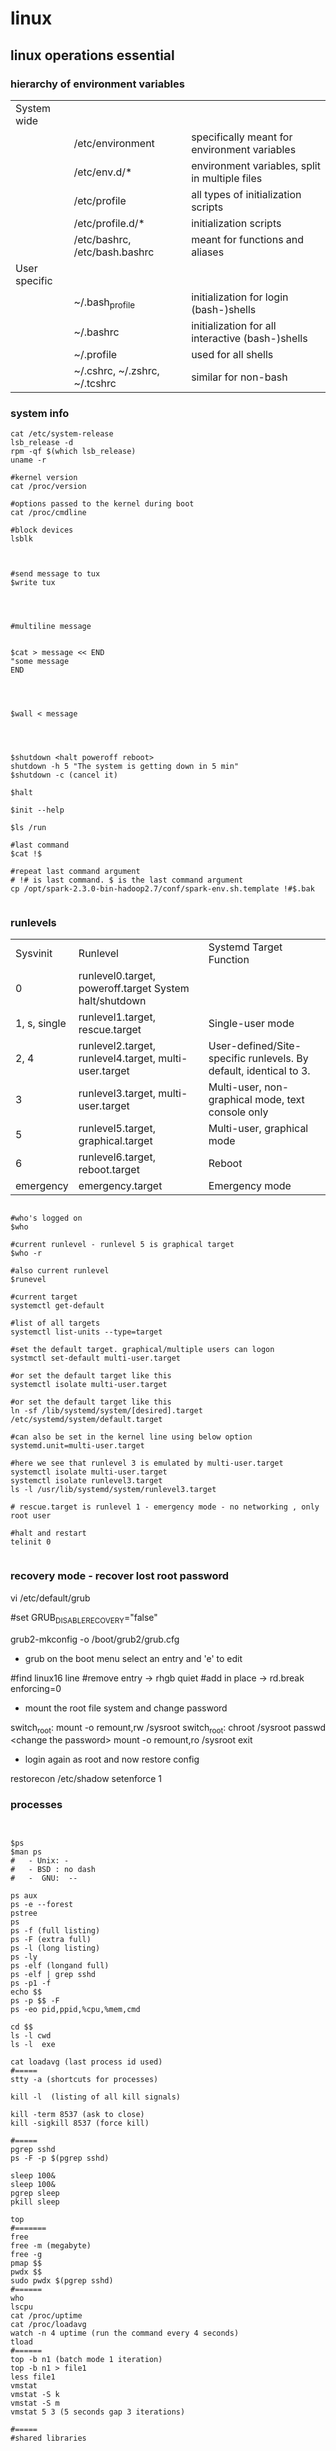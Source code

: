 * linux

** linux operations essential

*** hierarchy of environment variables
| System wide   |                               |                                                  |
|               | /etc/environment              | specifically meant for environment variables     |
|               | /etc/env.d/*                  | environment variables, split in multiple files   |
|               | /etc/profile                  | all types of initialization scripts              |
|               | /etc/profile.d/*              | initialization scripts                           |
|               | /etc/bashrc, /etc/bash.bashrc | meant for functions and aliases                  |
| User specific |                               |                                                  |
|               | ~/.bash_profile               | initialization for login (bash-)shells           |
|               | ~/.bashrc                     | initialization for all interactive (bash-)shells |
|               | ~/.profile                    | used for all shells                              |
|               | ~/.cshrc, ~/.zshrc, ~/.tcshrc | similar for non-bash                             |


*** system info

#+BEGIN_SRC 
cat /etc/system-release
lsb_release -d
rpm -qf $(which lsb_release)
uname -r 

#kernel version
cat /proc/version

#options passed to the kernel during boot
cat /proc/cmdline

#block devices
lsblk


#+END_SRC


#+BEGIN_SRC 
#send message to tux
$write tux

#+END_SRC

#+BEGIN_SRC


#multiline message


$cat > message << END
"some message
END

#+END_SRC

#+BEGIN_SRC


$wall < message

#+END_SRC

#+BEGIN_SRC


$shutdown <halt poweroff reboot>
shutdown -h 5 "The system is getting down in 5 min"
$shutdown -c (cancel it)

$halt

$init --help

$ls /run

#last command
$cat !$

#repeat last command argument
# !# is last command. $ is the last command argument
cp /opt/spark-2.3.0-bin-hadoop2.7/conf/spark-env.sh.template !#$.bak

#+END_SRC




*** runlevels
|     Sysvinit | Runlevel                                                  | Systemd Target  Function                                          |
|            0 | runlevel0.target, poweroff.target    System halt/shutdown |                                                                   |
| 1, s, single | runlevel1.target, rescue.target                           | Single-user mode                                                  |
|         2, 4 | runlevel2.target, runlevel4.target, multi-user.target     | User-defined/Site-specific runlevels. By default, identical to 3. |
|            3 | runlevel3.target, multi-user.target                       | Multi-user, non-graphical mode, text console only                 |
|            5 | runlevel5.target, graphical.target                        | Multi-user, graphical mode                                        |
|            6 | runlevel6.target, reboot.target                           | Reboot                                                            |
|    emergency | emergency.target                                          | Emergency mode                                                    |


#+BEGIN_SRC

#who's logged on
$who

#current runlevel - runlevel 5 is graphical target
$who -r

#also current runlevel
$runevel

#current target
systemctl get-default

#list of all targets
systemctl list-units --type=target

#set the default target. graphical/multiple users can logon
systmctl set-default multi-user.target

#or set the default target like this 
systemctl isolate multi-user.target

#or set the default target like this
ln -sf /lib/systemd/system/[desired].target /etc/systemd/system/default.target

#can also be set in the kernel line using below option
systemd.unit=multi-user.target

#here we see that runlevel 3 is emulated by multi-user.target
systemctl isolate multi-user.target
systemctl isolate runlevel3.target
ls -l /usr/lib/systemd/system/runlevel3.target

# rescue.target is runlevel 1 - emergency mode - no networking , only root user

#halt and restart
telinit 0 

#+END_SRC

*** recovery mode - recover lost root password

vi /etc/default/grub

#set GRUB_DISABLE_RECOVERY="false"

grub2-mkconfig -o /boot/grub2/grub.cfg

- grub on the boot menu select an entry and 'e' to edit
#find linux16 line
#remove entry -> rhgb quiet
#add in place -> rd.break enforcing=0

- mount the root file system and change password
switch_root: mount -o remount,rw /sysroot
switch_root: chroot /sysroot
passwd
<change the password>
mount -o remount,ro /sysroot
exit

- login again as root and now restore config
restorecon /etc/shadow
setenforce 1



*** processes

#+BEGIN_SRC


$ps
$man ps
#   - Unix: -
#   - BSD : no dash
#   -  GNU:  --

ps aux
ps -e --forest
pstree
ps
ps -f (full listing)
ps -F (extra full)
ps -l (long listing)
ps -ly
ps -elf (longand full)
ps -elf | grep sshd
ps -p1 -f
echo $$
ps -p $$ -F
ps -eo pid,ppid,%cpu,%mem,cmd

cd $$
ls -l cwd
ls -l  exe

cat loadavg (last process id used)
#=====
stty -a (shortcuts for processes)

kill -l  (listing of all kill signals)

kill -term 8537 (ask to close)
kill -sigkill 8537 (force kill)

#=====
pgrep sshd
ps -F -p $(pgrep sshd)

sleep 100&
sleep 100&
pgrep sleep
pkill sleep

top
#=======
free
free -m (megabyte)
free -g
pmap $$
pwdx $$
sudo pwdx $(pgrep sshd)
#======
who
lscpu
cat /proc/uptime
cat /proc/loadavg
watch -n 4 uptime (run the command every 4 seconds)
tload
#======
top -b n1 (batch mode 1 iteration)
top -b n1 > file1
less file1
vmstat
vmstat -S k
vmstat -S m
vmstat 5 3 (5 seconds gap 3 iterations)

#=====
#shared libraries

ldd /usr/bin/ls
ldd /usr/bin/grep
pmap $$
ldd /usr/bin/bash
pwd
pwd -P (actual from the link directoy)

#+END_SRC

** LFCS Essentials
*** Basic Command line
- ctrl shift +
- cd Desktop/
- right ctrl f2 (from gui to console)
- right ctrl f1 (back to gui)
- tty - terminals i am logged in to
- who  (where is root logged on to)
- ip a s
*** Files and directories
-    pwd
-    ls
- type ls - aliases of type 
- ls -a 
- ls -aF
- ctrl+l clear
- /etc  = service configuration directory
- ls -F /etc
symbolic link light colors and @ smbol
- ls -l /etc - long list of files
- ls -lrt - list reverse sorted by date modified
- ls -ld /etc , ls -d (directory details)
  - tty
  - ls -l /dev/pts/1
  - ls -l $(tty)
- block devices
  - lsb
  - lsblk :tree type
  - ls -l /dev/sda
  - ls -l /dev/sda?
  - ls -l /dev/sda*
  - ls -l /dev/sda[12]
  - ls -l /etc/system-devises : reveal the symbolic link
  - cat /etc/redhat-release
  - lsb_release -d
  - ls -l $(which lsb_release)
  - ls -lF $(which lsb_release) : append star * to executables
  - rpm -qf /usr/bin/lsb_release
  - rpm -qf $(which lsb_release)
- Working with files
  - pwd
  - cd Documents/
  - cp /etc/hosts .
  - cat hosts
  - cp /etc/passwd ./passwd
  - cp -i /etc/hosts ./passwd (interactive)
  - mv hosts localhosts
  - rm -i .
- directories
  - cd
  - ls
  - mkdir test
  - ls sales
  - mkdir -p sales/test (create parent)
  - !rm
  - rm -rf sales
  - mkdir one two
  - touch one/fiel{1..5}
  - cp -R one two : copy one and all its contents to two
  - yum install tree
  - tree two
  - rm -rf two
  - mkdir -m 777 d1 (7 is full permission)
  - mkdir -m 700 d2 (user only permission)
  - ls -ld /etc
  - ls -ldi /etc :index entry of the file
  - ls -ldi /etc/. (same as above command. because . is a default file representing etc.)
  - ..  is linked to the parent directory
  - ls -l t1
  - ls -la t1 : show hidden files also
  - echo hello > f1
  - cat f1
  - ln f1 f2 : hard link
  - ln -s f1 f3 : symbolik link
  - ls switches
    - ls -l
    - ls -i
    - ls -lh (human readable)
    - ls -a
    - ls -ltr
    - ls -F
  - type of files
    - Regular files
    - Directories
    - symbolic links
    - block devices (sdb)
    - character devices
    - named pipes
    - sockets (s as the first character)
  - cp, mv, rm
    - -i interactive
    - -r | R  recursion
    - *
    - ?
    - []
  - mkdir
    - -p parent
    - -m mode
*** disk usage

#+BEGIN_SRC 
df

df -H

df /dev/sda
df -h /dev/sdc1
df /data/
df  --output=source,used,avail /data/ #selected fields only
df --o #everything
df -h ### Human format
df -m ### Show output size in one-megabyte
df -k ### Show output size in one-kilobyte blocks (default)

#using inode usage instead of block usage
df -i
df -i -h

#type of each file
df -T
df -T -h
df -T -h /data/
df -t ext3 #Only see ext3 file system
df -x ext2 #exclude ext2
df -a #all filesystems

#+END_SRC

#+BEGIN_SRC 

du
du -h #human readable
du /etc/
du -h /etc/

#summarize
du -s /etc/
du -sh /etc/

#show all files & directories
du -a -h /etc/

#show top 10 directories eating up space
du -a /etc/ | sort -n -r | head -n 10

du -b filename #file bytes


#+END_SRC

#+BEGIN_SRC 
lsblk
lsblk -io KNAME,TYPE,SIZE,MODEL

lshw -class disk

hwinfo --disk

fdisk -l

smartctl -i /dev/sda


 ls /sys/block/* | grep block | grep sd | wc -l

#+END_SRC

**** Permissions
#+BEGIN_SRC 
sudo usermod -a -G www apache
 sudo chown -R apache /var/www
 sudo chgrp -R www /var/www
 sudo chmod 2775 /var/www
 find /var/www -type d -exec sudo chmod 2775 {} \;
 find /var/www -type f -exec sudo chmod 0664 {} \;
 sudo service httpd restart
#+END_SRC
*** Files
find and execute a command on files in directory
#+BEGIN_SRC 
find /etc/ -name  'sshd_config' -exec cp {} {}.bak \;
#+END_SRC

#+BEGIN_SRC 
echo $SSH_C

echo $SSH_CONNECTION  : list of all ssh connections

cat /ect/services
wc -l /etc/services (word count)
less !$  (last argument)
 - page up page down
 - ?sometext

head -n 3 /etc/services : topp 3 lines
tail -n 3 /etc/services : bottom 3


yum list installed | grep kernel
yum list installed | rep ^kernel
sudo yum install np

wc -l !$
cp !$ .
grep server ntp.conf
type grep
grp '\bserver\b' ntp.conf

sudo yum install words
grep -E '^po..ute$' /usr/share/dict/words
grep -E '[aeiou]{5}

#+END_SRC

- sed
#+BEGIN_SRC 
function clean_file {
sed -i '/^#/d;/^$/d' $1
}

#+END_SRC
then clean_file

*** Cleaning up files
echo new >> ntp.ne
diff ntp.conf ntp.new

vi ntp.new <some changes>
diff ntp.conf ntp.new

diff /etc/ntp.conf ntp.conf

*** vi
touch newfile
ls -l newfile
newfile1
stat newfile : statistices of change modify etc
touch -d '10

vimtutor

1G - firlst line
i insert, a appends, I inserts at start of line, A to end of line

d, 2dd, u

**** yaml editing profile
~/.vimrc
#+BEGIN_SRC
filetype plugin indent on
set ts=2 sts=2 sw=2 exapandtab 
#+END_SRC

**** commands

- show numbers
:set nu 

- Window motions
<ctrl>d Scroll down (half a screen)
<ctrl>u Scroll up (half a screen)
<ctrl>f Page forward
<ctrl>b Page backward
/string Search forward
?string Search backward
<ctrl>l Redraw screen
<ctrl>g Display current line number and
file information
n Repeat search
N Repeat search reverse
G Go to last line
nG Go to line n
:n Go to line n
z<CR> Reposition window: cursor at top
z. Reposition window: cursor in middle
z- Reposition window: cursor at bottom

- Input commands (end with Esc)
a Append after cursor
i Insert before cursor
o Open line below
O Open line above
:r file Insert file after current line
Any of these commands leaves vi in input mode until you
press Esc. Pressing the RETURN key will not take you out
of input mode.


- File management commands
:w name Write edit buffer to file name
:wq Write to file and quit
:q! Quit without saving changes
ZZ Same as :wq
:sh Execute shell commands (<ctrl>d)

- Undo commands
u Undo last change
U Undo all changes on line

- Rearrangement commands
yy or Y Yank (copy) line to general buffer
“z6yy Yank 6 lines to buffer z
yw Yank word to general buffer
“a9dd Delete 9 lines to buffer a
“A9dd Delete 9 lines; Append to buffer a
“ap Put text from buffer a after cursor
p Put general buffer after cursor
P Put general buffer before cursor
J Join lines

- Search patterns
/<pattern>
n for next
N for previous

- substitute line patterns 
. (dot) - The current line.
$ - The last line.
% - All lines.

- search and replace 

:s/foo/bar/g	Change each 'foo' to 'bar' in the current line.
:%s/foo/bar/g	Change each 'foo' to 'bar' in all the lines.
:5,12s/foo/bar/g	Change each 'foo' to 'bar' for all lines from line 5 to line 12 (inclusive).
:'a,'bs/foo/bar/g	Change each 'foo' to 'bar' for all lines from mark a to mark b inclusive (see Note below).
:'<,'>s/foo/bar/g	When compiled with +visual, change each 'foo' to 'bar' for all lines within a visual selection. Vim automatically appends the visual selection range ('<,'>) for any ex command when you select an area and enter :. Also, see Note below.
:.,$s/foo/bar/g	Change each 'foo' to 'bar' for all lines from the current line (.) to the last line ($) inclusive.
:.,+2s/foo/bar/g	Change each 'foo' to 'bar' for the current line (.) and the two next lines (+2).
:g/^baz/s/foo/bar/g	Change each 'foo' to 'bar' in each line starting with 'baz'.



- visual mode
command 'v' to enter visual mode. Select lines and then 
:s/^/#/g     #==> to comment out the selectd lines

:s/^#//g     #==> remove the comment

- undo redo
'u'
Ctrl+R or :redo





- delete lines

:[start],[end]d

e.g.

Here are a few examples:

:.,$d - From the current line to the end of the file.
:.,1d - From the current line to the beginning of the file.
10,$d - From the 10th line to the end of the file.


global match a pattern to delete lines

:g/<pattern>/d

:g/foo/d - Delete all lines containing the string “foo”. It also removes line where “foo” is embedded in larger words, such as “football”.
:g!/foo/d - Delete all lines not containing the string “foo”.
:g/^#/d - Remove all comments from a Bash script. The pattern ^# means each line beginning with #.
:g/^$/d - Remove all blank lines. The pattern ^$ matches all empty lines.
:g/^\s*$/d - Remove all blank lines. Unlike the previous command, this also removes the blank lines that have zero or more whitespace characters (\s*).



*** Grep
- For searching a string in the directory tree recursively :
~grep -rl alvin .

- Search multiple unrelated subdirectories:

~grep -ril alvin /home/cato /htdocs/zenf

- Using egrep recursively - multiple patterns at a time
~egrep -ril 'aja|alvin' .

*** cut

#+BEGIN_SRC 

cut -c2 test.txt #select column of characters from test.txt
cut -c1-3 test.txt
cut -c3- test.txt  #from the 3rd character onwards from lines
cut -c-8 test.txt  #up till 8th character

cut -d':' -f1 /etc/passwd  #select specific field - like from passwd below

#range of fileds and selected fields
grep "/bin/bash" /etc/passwd | cut -d':' -f1-4,6,7

#only when line contains the delimiter
grep "/bin/bash" /etc/passwd | cut -d'|'  -f1

#display all fields except selected
grep "/bin/bash" /etc/passwd | cut -d':' --complement -s -f7

#change output delimeter for display
grep "/bin/bash" /etc/passwd | cut -d':'  -s -f1,6,7 --output-delimiter='#'
grep bala /etc/passwd | cut -d':' -f1,6,7 --output-delimiter=$'\n'

#filter out specific information from ps
ps axu | grep python | sed 's/\s\+/ /g' | cut -d' ' -f2,11-

#+END_SRC

*** Processes and Ports
**** ps

#+BEGIN_SRC 
ps
man ps
ps -e #all processes
ps aux #all processes not assigned to terminals
ps -e --forest #process tree
pstree #tree
ps -f #full listing
ps -F #extra full
ps -l #long listng
ps -ly #resident set size memory used
ps -elf | grep sshd

#filter out specific information from ps
ps axu | grep python | sed 's/\s\+/ /g' | cut -d' ' -f2,11-

#+END_SRC

The proc directory

#+BEGIN_SRC 
cd /proc && ls

ps -p1 -f
ps #prcess id ofmy current shell
echo $$ #my current process id
ps -p $$ -F
cd $$ && pwd && ls -l cwd

cat loadavg #load over the cpu in last times, last process id
#+END_SRC

#+BEGIN_SRC 
ps -p pidlist

ps -eo uname,pid,ppid,nlwp,pcpu,pmem,psr,start_time,tty,time,args

#sort by spec
ps -eo uname,pid,ppid,nlwp,pcpu,pmem,psr,start_time,tty,time,args --sort -pcpu,-pmem  


#skip headers
ps -ef --no-headers --sort -pcpu | sed '5q' | awk ' { print $1, $2, $7, $8 }'

#+END_SRC

**** managing processes
#+BEGIN_SRC 
stty -a #shortcuts for this shell
kill -l #all kill signals
kill 8789 #kill process id 8789
kill -term 8789 #signal 15 default
kill -sigterm 8789
kill -sigkill 8789 #kill theprocess signal 9

#+END_SRC

pgrep and pkill

#+BEGIN_SRC 
pgrep sshd
ps -F -p $(pgrep sshd)
sleep 100& ; sleep 100&
pgrep sleep
pkill sleep
#+END_SRC

sockets

#+BEGIN_SRC 
ss -ntl
#+END_SRC

**** top

~top

select > f > s > escape  for sorting by something

q to quit



**** backgrounding

#+BEGIN_SRC 
sleep 1000&  #background it
sleep 1000 #stuck for 1000 seconds
^Z  #suspends
jobs #jobs in backgrund
stty -a #common shortcuts
jobs
fg #last bacgrund job to fg
fg 2 #the second job to fg

pgrep sleep
ps -F -p $(pgrep sleep)  #give me a long listing of all the sleep processes

pkill sleep

#+END_SRC

Running a process in background and routing logs to a file

~<somecommand> > <somefile> 2>&1 &

**** Important common commands

#+BEGIN_SRC 
lsof -i :port -S
netstat -a | grep port
ps -A
ps -e
ps -aux | less
pgrep -u root sshd
 top -b -n1 > /tmp/process.log
pstree
# Threads
ps -eLF
ps axms
# Security
ps -eo euser,ruser,suser,fuser,f,comm,label
ps axZ
ps -eM


#+END_SRC

ports

#+BEGIN_SRC 
lsof -i :8200
netstat -a
netstat -lptu


#+END_SRC

Open ports

#+BEGIN_SRC 
sudo yum -y install iptables-services
sudo yum -y install firewalld

#if iptables
sudo iptables -I INPUT -p tcp -m tcp --dport 80 -j ACCEPT

sudo firewall-cmd --zone=public --add-port=8080/tcp --permanent
sudo firewall-cmd --reload
firewall-cmd --list-all

#enable a service
sudo firewall-cmd --zone=public --add-service=httpd --permanent

#+END_SRC

#+BEGIN_SRC 
#unzip the vault binary to /usr/local/bin

#create a config file 

#add the user
sudo useradd -r -d /var/lib/vault -s /bin/nologin vault

#give the ownership to this directory to vault
sudo install -o vault -g vault -m 750 -d /var/lib/vault

sudo chown -R vault:vault /usr/share/vault

#create the config file in below location and update permissions
sudo chmod 640 /usr/share/vault/server.hcl

sudo nano /etc/systemd/system/vault.service

#+END_SRC

Create the service file for vault

sudo nano /etc/systemd/system/vault.service
#+BEGIN_SRC 
[Unit]
Description=a tool for managing secrets
Documentation=https://vaultproject.io/docs/
After=network.target
ConditionFileNotEmpty=/usr/share/vault/server.hcl

[Service]
User=vault
Group=vault
ExecStart=/usr/local/bin/vault server -config=/usr/share/vault/server.hcl
ExecReload=/usr/local/bin/kill --signal HUP $MAINPID
CapabilityBoundingSet=CAP_SYSLOG CAP_IPC_LOCK
Capabilities=CAP_IPC_LOCK+ep
SecureBits=keep-caps
NoNewPrivileges=yes
KillSignal=SIGINT

[Install]
WantedBy=multi-user.target


#+END_SRC
*** Logs
#+BEGIN_SRC 
dmesg | less
tail -f -n 5 /var/log/syslog
less /var/log/messages
more -f /var/log/messages
cat /var/log/messages
tail -f /var/log/messages
grep -i error /var/log/messages
awk '{print $1}' /var/log/httpd/access_log* | sort | uniq -c | sort


#+END_SRC

*** Shell scripts
- Debug 
~bash x <scriptname>

- Shebang
#+BEGIN_SRC 
#!/bin/bash

echo "Hello there!"

exit 0
#+END_SRC

**** REad input

#+BEGIN_SRC 
read INPUT_NAME
echo "Hello $INPUT_NAME"
#+END_SRC 

***** Script params
hello.sh Amit Sumit Aneka

$0 $1 $2

$* All params without scipt name
$# count the params without script name

***** if
#+BEGIN_SRC 
#!/bin/bash

if (($# <1))
  then
    echo "Usage : $0 <name>"
    exit 1
fi

#+END_SRC

***** case

#+BEGIN_SRC 

case $1 in
  "directory")
    find /etc/ -maxdepth 1 -type d
    ;;
  "link")
    find /etc/ -maxdepth 1 -type d
    ;;
  *)
    echo "usage: $0 directory | link"
    ;;
esac


#+END_SRC

***** string condition If

#+BEGIN_SRC 
#!/bin/bash

if [[ ! -d $1 ]] #Square bracket for string condition, (NOT = exclaimation) first param is a directory
  then
    echo "Usage : $0 <directory>"
    exit 1
fi
case $1 in
  "directory")
    find /etc/ -maxdepth 1 -type d
    ;;
  "link")
    find /etc/ -maxdepth 1 -type d
    ;;
  *)
    echo "usage: $0 directory | link"
    ;;
esac

#+END_SRC

***** for loop

****** Create a fle in all directories

#+BEGIN_SRC 
for f in $(ls -b); do echo "---" > "${f}main.yml";done
#+END_SRC

****** Run a command in loop

#+BEGIN_SRC 
for i in $(cat hostlist); do echo $i; ssh -i /c/Apps/Tools/keys/all_keys/all_keys/cdhstack_admin.pem centos@$i 'sudo yum history redo last'; done
#+END_SRC

****** Open firewall for all hosts in hostlist
#+BEGIN_SRC
for i in $(cat hostlist); do echo $i; ssh -i ./cdhstack_admin.pem centos@$i 'sudo firewall-cmd --zone=trusted --add-source=172.31.0.0/16 --permanent; firewall-cmd --reload'; donefor i in $(cat hostlist); do echo $i; ssh -i /c/Apps/Tools/keys/all_keys/all_keys/cdhstack_admin.pem centos@$i 'sudo firewall-cmd --zone=trusted --add-source=172.31.0.0/16 --permanent; firewall-cmd --reload'; done
for i in $(cat hostlist); do echo $i; ssh -i ./cdhstack_admin.pem centos@$i 'sudo firewall-cmd --zone=dmz --add-port=6930-9000/tcp --permanent;sudo firewall-cmd --reload'; done
#+END_SRC

****** Open a list of ports for hosts in hostlist
#+BEGIN_SRC 
for i in $(cat hostlist); do echo $i; ssh -i /c/Apps/Tools/keys/all_keys/all_keys/cdhstack_admin.pem centos@$i 'sudo firewall-cmd --zone=dmz --add-port=6930-9000/tcp --permanent;sudo firewall-cmd --reload'; done
#+END_SRC

#+BEGIN_SRC 

for u in $*

do 
  useradd u
  echo Password1 | passwd --stdin $u
  passwd -e $u
done

#+END_SRC

#+BEGIN_SRC 
for file in ($ls)

do 
 [! -f file] && continue
 LA = $(stat -c %x $file | cut -d " " -f1)
 echo "$file is $(du -b $file) bytes and was last accessed on $LA"
done

#+END_SRC

#+BEGIN_SRC 
#!/bin/bash -x

COUNT=10

while ((count > 0))

do 
 echo -e "$COUNT \c"
 sleep 1
 (( count-- ))
 
done

#+END_SRC

 
**** repeat a command on multipe files in directory
#+BEGIN_SRC 
for f in /etc/httpd/conf.d/*.conf; do mv $f $f.bak ;done
#+END_SRC
*** yum
#+BEGIN_SRC 
yum -y install firefox
yum -y remove firefox

yum list openssh
yum list openssh-4.3p2
yum search vsftpd
yum info firefox
yum list | less
yum list installed | less
yum provides /etc/httpd/conf/httpd.conf #which package this file belongs to
yum check-update
yum update
yum grouplist
yum groupinstall 'MySQL Database'
yum groupupdate 'DNS Name Server'
yum groupremove 'DNS Name Server'

yum repolist
yum repolist all
yum --enablerepo=epel install phpmyadmin
yum shell
yum clean all
yum history
#+END_SRC

**** managing yum repos

#+BEGIN_SRC 
su -l
yum <tab> <tab>  #all yum commands from root shell

cd /etc/yum.repos.d/
yum info epel-release
rpm -ql epel-release

less CentosBase-repo
yum repolist all

#+END_SRC

***** make our own yum repo

~vi local.repo


#+BEGIN_SRC 
#/etc/yum.repos.d/local.repo
[CentOS7]
name=CentOS 7.2 Local Network
baseurl=http://192.168.0.27/centos7/
enabled=1
gpgcheck=0

#+END_SRC

**** yum cache

#+BEGIN_SRC 
yum makecache
yum clean <tab> <tab>
yum clean all
#+END_SRC

**** manage source RPM

#+BEGIN_SRC 
cd /etc/yum.repos.d/
grep ^enabled CentOS-Sources.repo

sed -i 's/enabled=0/enabled=1/' CentOS-Sources.repo
yum repolist

#some packages
yum install -y yum-utils
yumdownloader --source zsh
yum install ncurses-devel
rpm -i zsh-5<tab>.rpm
#+END_SRC

Install zsh from the tarball rpm

#+BEGIN_SRC
cd rpmbuild/SOURCES
tar -xjf zsh-<tab>.bz2
cd zsh-<tab>
./configure
make
make install
#+END_SRC

*** puppet

#+BEGIN_SRC 
yum install puppet
puppet --version
facter
facter | grep hostname
#+END_SRC

**** puppet manifests

#+BEGIN_SRC 
cd /etc/puppet/
mkdir manifests
cd /etc/puppet/manifests/
#+END_SRC

creating a manifest /etc/puppet/manifests/mysite.pp

#+BEGIN_SRC 
node "master1.pys3viewer.mywire.org" {
    file { '/etc/yum.repos.d/local.repo':
            ensure => "file",
            owner  => "root",
            group => "wheel",
            mode => "644",
            content => "[Mylocal]
name=CentOS mY local repo
baseurl=http://192.168.0.220/centos
enabled=1
gpgcheck=0"
    }
}

#+END_SRC

#+BEGIN_SRC 
puppet apply /etc/puppet/manifests/mysite.pp
#+END_SRC

** sed, awk, grep
#+BEGIN_SRC 
declare -f | grep ‘^[a-z_]’

# create a backup while commenting original file
d -i.commented ‘/^#/d;/^$/d’ /etc/ntp.conf

#get mac address from network interface
ifconfig eth0|awk -F":"'/HWaddr/{ print $3 $4 $5 $6 $7 }'


#+END_SRC

*** grep - global regular expressions and print

- transmission data from ifconfig
  - ifconfig eth0 | grep RX
- pam cofig that include a specific module
  - grep pam_nologin /etc/pam.d/*
- count the number of cpu cores in host
  - grep -c name /proc/


**** ls only the files

#+BEGIN_SRC 
ls -l | egrep -v '^d'
#+END_SRC

**** parse csv

~vi parsecsv.sh

#+BEGIN_SRC 
#!/bin/bash
OLDIFS=$IFS; IFS=","
while read product price quantity
do
echo -e "\e[1;33m$product =========\e[0m\n\
Price : \t $price \n\
Quantity : \t $quantity \n"
done < $1
IFS=$OLDIFS
#+END_SRC

~./parsecsv.sh tools | grep -A2 hammer

- -A specified how many lines after match to include

**** regular expressions
| ANCHORS                                      | symbol     |
| Start of string                              | ^          |
| End of string                                | $          |
| String starts with abc                       | ^abc       |
| String ends with 4                           | 4$         |
| RANGES                                       |            |
| Any letter                                   | '[A-Za-z]' |
| Lowercase or underscore                      | '[a-z_]'   |
| Any digit                                    | '[0-9]'    |
| Matches 3,4 or 9                             | '[349]'    |
| BOUNDARIES                                   |            |
| Whitespace                                   | \s         |
| Matches "file system"                        | \ssystem   |
| Word boundary                                | \b         |
| Matches "file system" and file-system        | \bsystem   |
| QUANTIFIERS                                  | -          |
| Zero or more times (eg u zero or more times) | u*         |
| One or more times (eg u one or more times)   | u+         |
| Zero or once                                 | u?         |
| Exactly 3 times                              | u{3}       |
|                                              |            |


e.g valid SSN numbers
-v reverses the search, -E enhanced regex 
grep -vE '\b[0-9]{3}-[0-9]{2}-[0-9]{4}\b' employees

*** sed
| PRINT command                                                        | e.g                                                              |
| Print the pattern space                                              | sed ' p ' /etc/passwd                                            |
| Suppress standrd output only matched lines display                   | sed -n ' p ' /etc/passwd                                         |
| range - display only those matched lines                             | sed -n '1,3 p ' /etc/passwd                                      |
| Substitute command - first char after s represents delimeter         | sed ‘ [range] s/<string>/<replacement>/ ’ /etc/passwd            |
| Looking for lines start with gretchen replace /bin/bash with /bin/sh | sed ‘ /^gretchen/ s@/bin/bash@/bin/sh@ ‘ /etc/passwd             |
| Append                                                               | sed ‘ /^server 3/ a server ntp.example.com’ /etc/ntp.conf        |
| Insert                                                               | sed ‘ /^server 0/ i server ntp.example.com’ /etc/ntp.conf        |
| Delete                                                               | sed ‘ /^server\s[0-9]\.ubuntu/ d’ /etc/ntp.conf                  |
| Using a file ntp.sed with below multiple sed expr. on file ntp.conf  | sed -f ntp.sed /etc/ntp.conf                                     |
| Remote edit using SSH. Backup the file with .bak as well             | ssh -t user@server sudo sed -i.bak -f /tmp/ntp.sed /etc/ntp.conf |
| Substitution groups and uppercase first field                        | sed ‘s@\([^,]*\)@\U\1@’ employees                                |
| subs group and uppercase first lowercase second field                | sed ‘s@\([^,]*\),\([^,]*\)@\U\1\L\2@’ employees                  |
|                                                                      |                                                                  |

Multiple sed expressions

#+BEGIN_SRC 
sed ‘ {
/^server 0/ i ntp.example.com
/^server\s[0-9]\.ubuntu/ d
} ‘ /etc/ntp.conf
#+END_SRC

.....

*** awk

| Execute awk cmds from BEGIN block  | BEGIN |
| read input line                    | loop  |
| execute awk commands on a line     | loop  |
| repeat if not end of file          | loop  |
| Eecute awk commands from END block | END   |

**** syntax
#+BEGIN_SRC 
BEGIN {awk-commands}
/pattern/ {awk-commands}
END {awk-commands}
#+END_SRC

e.g
#+BEGIN_SRC 
awk 'BEGIN{printf "Sr No\tName\tSub\tMarks\n"} {print} marks.txt END{printf "done"}'

#+END_SRC

**** running awk

Directly
#+BEGIN_SRC 
#awk [options] file ...
awk '{print}' marks.txt 
#+END_SRC

via a awk file

#+BEGIN_SRC 
#awk [options] -f file ....
awk -f command.awk marks.txt
#+END_SRC

**** variables

#+BEGIN_SRC 
awk -v name=Jerry 'BEGIN{printf "Name = %s\n", name}'
#+END_SRC

**** patterns
The default behavior is print each line so following two are same

/alluxio/ is a pattern here

#+BEGIN_SRC 
ps -elf | awk '/alluxio/ {print $0}'
ps -elf | awk '/alluxio/'
#+END_SRC


***** printing the ps elf sepecific fields
#+BEGIN_SRC 
ps -elf | awk '/a/ {print $3 "\t" $4}'
#+END_SRC

**** awk built in variables

***** ARGC
#+BEGIN_SRC 
awk 'BEGIN {print "Arguments =", ARGC}' One Two Three Four
#+END_SRC

***** ARGV
#+BEGIN_SRC 
awk 'BEGIN { 
   for (i = 0; i < ARGC - 1; ++i) { 
      printf "ARGV[%d] = %s\n", i, ARGV[i] 
   } 
}' one two three four
#+END_SRC

***** conversion format CONVFMT

#+BEGIN_SRC 
awk 'BEGIN { print "Conversion Format =", CONVFMT }'
#+END_SRC

***** ENVIRON
#+BEGIN_SRC 
awk 'BEGIN { print ENVIRON["USER"] }'
#+END_SRC

***** FILENAME
#+BEGIN_SRC 
awk 'END {print FILENAME}' marks.txt
#+END_SRC

***** FS (field separator - default value is space)
#+BEGIN_SRC 
awk 'BEGIN {print "FS = " FS}' | cat -vte
#+END_SRC

***** NF (number of fields in current record)
#+BEGIN_SRC 
echo -e "One Two\nOne Two Three\nOne Two Three Four" | awk 'NF > 2'
#+END_SRC

***** RS
It represents (input) record separator and its default value is newline.

Example
#+BEGIN_SRC 
[jerry]$ awk 'BEGIN {print "RS = " RS}' | cat -vte

#+END_SRC
On executing this code, you get the following result −

Output

RS = $
$

***** RSTART
It represents the first position in the string matched by match function.

Example

#+BEGIN_SRC 
[jerry]$ awk 'BEGIN { if (match("One Two Three", "Thre")) { print RSTART } }'

#+END_SRC

On executing this code, you get the following result −

Output

9

***** SUBSEP
It represents the separator character for array subscripts and its default value is \034.

Example

#+BEGIN_SRC 
[jerry]$ awk 'BEGIN { print "SUBSEP = " SUBSEP }' | cat -vte

#+END_SRC
On executing this code, you get the following result −

Output

SUBSEP = ^\$
$0
It represents the entire input record.

Example

~awk '{print $0}' marks.txt~

***** $n nth field in current record
#+BEGIN_SRC 

ls -la | awk '{print $2 \t $4}'
#+END_SRC

***** run awk command only on  files in directory

#+BEGIN_SRC 
ls -l | egrep -v '^d' | awk '/.*.ldif/ {print "ls -la " $9}' | /bin/bash
#+END_SRC

**** examples

vi users.awk

#+BEGIN_SRC 
BEGIN { FS=“:” ; print “Username” }
{ print $1 }
END { print “Total users = “ NR }
#+END_SRC

awk -f users.awk /etc/passwd

where uid greater than 499
#+BEGIN_SRC 
BEGIN { FS=“:” ; print “Username” }
$3 > 499 { print $1 }
END { print “Total users = “ NR }
#+END_SRC

Simplify the employees file uppercase the first lowercase the second field using awk

~awk -F”,” { print toupper($1), tolower($2), $3 } employees

Last Log Simplification
/usr/bin/lastlog

#+BEGIN_SRC 
!(/Never logged in/ || /^Username/ || /^root/) {
count++
if ( NF == 8 )
printf "%8s %2s %3s %4s\n", $1,$5,$4,$8
else
printf "%8s %2s %3s %4s\n", $1,$6,$5,$9}
END {print "====================“
print "Total Number of Users Processed: ", count}
#+END_SRC


**** xml file refining
xml.awk

#+BEGIN_SRC 
BEGIN { RS="\n\n"}
$0 ~ search { print }
#+END_SRC

Usage:
awk -f xml.awk search=example vh.conf

**** Log files refining using awk

#+BEGIN_SRC 
# print first field
awk ‘ { print $1 } ‘ access.log

#+END_SRC

**** count unique access by client
#+BEGIN_SRC 
BEGIN { FS=" ";print "Log access" }
{ ip[$1]++ }
END { for (i in ip)
print i, " has accessed ", ip[i], " times."
}
#+END_SRC

**** maximum browser count

#+BEGIN_SRC 
BEGIN { FS=" "; print "Most Popular Browser" }
{ browser[$12]++ }
END { for ( b in browser)
if ( max < browser[b] ) {
max = browser[b];
maxbrowser = b; }
print "Most access was from ", maxbrowser, " and ", max, "
times." }
#+END_SRC

*** notes sed awk grep
 
Grep awk sed

note:
!$ (last argument)
!cat  (last cat command)

grep user /etc/passwd

declare -f

declare -f | grep '^[a-z_]'

declare -f quote

grep --version

sed -n 'p' /etc/passwd   (prints whole)

sed -n '1,5 p' /etc/passwd  (match pattern, first five lines)

sed -n ' /^user/  p' /etc/passwd (match pattern starting with user)

# deleteing with sed (d)

sed ' /^#/ d' /etc/ntp.conf

sed ' /^#/ d ; /^$/ d' /etc/ntp.conf

# Now actually execute it:

(.bak also creates a backup)
sed  -i.bak ' /^#/ d ; /^$/ d' /etc/ntp.conf


# awk

print contents

awk  ' { print } ' /etc/ntp.conf

extra stuff at beginning and end
awk '  BEGIN { print "filename.conf" } { print } END { print NR } /etc/fliename.conf


awk  ' { print NR, $0 } ' /etc/ntp.conf

ifconfig eth0 | awk -F ":"  '/HWaddr/{ print $3 $4 $5 $6 $7 }'


====
Grep

ifconfig eth0 | grep RX
grep pam_nologin /etc/pam.d/*
grep -c name /proc/cpuinfo

netstat -tnpa | grep 'ESTABLISHED.*sshd'

------

case insensitive
ifconfig eth0 | grep -i rx

where the configurations for pam_login module stored in
grep pam_login /etc/pam.d/*

grep -c name /proc/cpuinfo
cat !$  (Last argument)

./parsecsv.sh tools | grep -A2 hammer
alias


** utilities

*** netcat

Netcat can be used to write to a port so that applications can listen to the context:

#+BEGIN_SRC
#linux 
nc -l 8990

#windows
nc -L -p 8990
#+END_SRC

** force reinstall an app recreate files
#+BEGIN_SRC 
#I need to check which rpm modified the files i was trying to restore
rpm -qf /etc/kerberos

#This will list down the rpms which modified above directory

#Now i will reinstall bot of the rpm s which modified my file
yum reinstall krb5-libs-1.15.1-37.el7_6.x86_64
yum reinstall krb5-server-1.15.1-37.el7_6.x86_64
#+END_SRC

#+BEGIN_SRC 
yum install -y yum-utils
yumdownloader ntp
rpm -Uvh --force ntp*.rpm
#+END_SRC

** sshd allow only key ssh on specific ports

vi /etc/ssh/sshd_config

#+BEGIN_SRC 
Port 22
Port 60022

#..
#..


#at end
Match LocalPort 60022
PasswordAuthentication no
RSAAuthentication yes
#+END_SRC

** resize/expand volume grow partition

Debian resize the partition to size of disk

#+BEGIN_SRC 
fdisk /dev/mmcblk0

Command (m for help): p

Disk /dev/mmcblk0: 15.8 GB, 15804137472 bytes
4 heads, 16 sectors/track, 482304 cylinders, total 30867456 sectors
Units = sectors of 1 * 512 = 512 bytes
Sector size (logical/physical): 512 bytes / 512 bytes
I/O size (minimum/optimal): 512 bytes / 512 bytes
Disk identifier: 0x34605ba5

        Device Boot      Start         End      Blocks   Id  System
/dev/mmcblk0p1           40960      124927       41984   83  Linux
/dev/mmcblk0p2          124928     7170047     3522560   83  Linux

Command (m for help): d
Partition number (1-4): 2

Command (m for help): n
Partition type:
   p   primary (1 primary, 0 extended, 3 free)
   e   extended
Select (default p): p
Partition number (1-4, default 2): 2
First sector (2048-30867455, default 2048): 124928
Last sector, +sectors or +size{K,M,G} (124928-30867455, default 30867455):
Using default value 30867455

Command (m for help): w

Theen quit (command q), reboot. You will then be able to use resize:

resizefs /dev/root
#+END_SRC

Centos / Amazon ec2 grow the partition


#+BEGIN_SRC 
df -u
#list the block devices
lsblk

#find out which partition need to grow on which disk

#then grow the partition number to resized value
sudo growpart /dev/xvdf 1

#extend the filesystem to new volume capacity

sudo resize2fs /dev/xvda1

#if it is xfs
sudo yum install xfsprogs
sudo xfs_growfs -d /

sudo file -s /dev/xvd*

for i in `cat h`; do ssh -i ./cdhstack_admin.pem centos@$i sudo df -h; done
for i in `cat h`; do ssh -i ./cdhstack_admin.pem centos@$i sudo sudo yum install -y xfsprogs; done
for i in `cat h`; do ssh -i ./cdhstack_admin.pem centos@$i sudo resize2fs /dev/xvda1; done
for i in `cat h`; do ssh -i ./cdhstack_admin.pem centos@$i sudo xfs_growfs -d /; done

for i in `cat h`; do ssh -i ./cdhstack_admin.pem centos@$i sudo shutdown -r 0 ; done


growpart /dev/nvme0n1 1
yum -y install xfsprogs
xfs_growfs -d /
df -h

#+END_SRC

** move logical volume to new physical disk
One volume group solution:
#+BEGIN_SRC 
 pvcreate /dev/sdb
 vgextend vg0 /dev/sdb
 pvmove -n /dev/vg0/bar /dev/sda /dev/sdb
#+END_SRC

Two volume group solution:

#+BEGIN_SRC 
 pvcreate /dev/sdb
 vgcreate vg1 /dev/sdb
 lvcreate -l100%FREE vg1
 mkfs -t ext4 /dev/vg1/lvol1
 mount /dev/vg1/lvol1 /mnt
#+END_SRC

Now difficult part, all activities MUST stop on /bar:

#+BEGIN_SRC 
 cd /mnt ; ( cd /bat ; tar cf - * ) | tar xf -
 cd /
 umount /mnt
 mount /dev/vg1/lvol1 /bar
#+END_SRC

where

- pvcreate erase all data on disk (and prepare for LVM)
- lvcreate sould create a logical volume lvol1, you specify lv name with -n bar
- I use HP-UX syntax for lv, you might have to use /dev/mapper/myvg-mylv syntax
- Once you have verified data are OK, in new place:

you can safely delete old /bar
- edit /etc/fstab to use new /bar


** SSL certificates import , trust store and pem file

*** Generate ssl cert
#+BEGIN_SRC
openssl genrsa -des3 -out server.key 2048
openssl rsa -in server.key -out server.key
openssl req -new -key server.key -out server.csr
openssl x509 -req -days 365 -in server.csr -signkey server.key -out server.crt
#+END_SRC

~keytool -import -trustcacerts -keystore /usr/java/jdk1.8.0_181-amd64/jre/lib/security/cacerts  -storepass changeit -noprompt -alias mycert -file atksv.mywire.org.crt~

Import this file to a keystore

~keytool -import -alias nexuscalias -file atksv.mywire.org.crt -noprompt -storepass changeit  -keystor
e atksv.mywire.org.jks~

*** Keystore (your credentials) , truststore (others credentials)
Import a cert to truststore
#+BEGIN_SRC 
keytool -import -alias nexuscalias -trustcacerts certfile.cer -keystore /home/ec2-user/keystore.jks

#+END_SRC

Adding CA Certificate to truststore
#+BEGIN_SRC

keytool -v -alias mavensev -import -file certfile.cer -keystore keystore.jks


#+END_SRC

debian/Ubuntu
#+BEGIN_SRC 
openssl s_client -showcerts -connect example.com:443 </dev/null 2>/dev/null|openssl x509 -outform PEM > example_com.crt
sudo cp example_com.crt /usr/local/share/ca-certificates/example_com.crt
sudo update-ca-certificates
#+END_SRC


Red Hat Enterprise Linux/Fedora/Centos

#+BEGIN_SRC 
openssl s_client -showcerts -connect example.com:443 </dev/null 2>/dev/null|openssl x509 -outform PEM > example_com.crt
sudo cp example_com.crt /etc/pki/ca-trust/source/example_com.crt
sudo update-ca-trust enable
sudo update-ca-trust extract

update-ca-trust enable
cp example_com.pem /etc/pki/ca-trust/source/anchors/
cp: overwrite ‘/etc/pki/ca-trust/source/anchors/example_com.pem’? yes
update-ca-trust extract
openssl verify  example_com.crt
example_com.crt: OK

#+END_SRC


**** Maven params

#+BEGIN_SRC 
MAVEN_OPTS="-Xmx512m -Djavax.net.ssl.trustStore=trust.jks \
                     -Djavax.net.ssl.trustStorePassword=  \
                     -Djavax.net.ssl.keyStore=/home/directory/mycertificate.p12 \
                     -Djavax.net.ssl.keyStoreType=pkcs12 \
                     -Djavax.net.ssl.keyStorePassword=XXXXXX"
#+END_SRC

**** maven mvn command with truststore

#+BEGIN_SRC 
mvn install -Djavax.net.ssl.trustStore=trust1.jks -Djavax.net.ssl.trustStorePassword=changeit spring-boot:run
#+END_SRC

**** create a trust store from url cert

#+BEGIN_SRC 

echo -n | openssl s_client -showcerts -connect www.google.com:443 | sed -ne '/-BEGIN CERTIFICATE-/,/-END CERTIFICATE-/p' > /tmp/temp_cert.crt

openssl x509 -in /tmp/temp_cert.crt -text

keytool -import -trustcacerts -keystore cacerts -storepass changit -noprompt -alias mavencert -file /tmp/temp_cert.crt

#+END_SRC

**** pem file from cert file

#+BEGIN_SRC 
openssl x509 -in /tmp/temp_cert.crt -outform PEM
#+END_SRC

or if it is a der file
#+BEGIN_SRC 
openssl x509 -inform DER -in /tmp/temp_cert.crt -outform PEM
#+END_SRC

*** Jenkins self signed  ssl cert
#+BEGIN_SRC 
    #This gist is related to blog post https://mohitgoyal.co/2017/02/08/securing-your-jenkins-environment-and-configure-for-auditing/

    # Generate certificate csr
    openssl req -new > new.ssl.csr

    # Create a key file for generating certificate
    openssl rsa -in privkey.pem -out new.cert.key

    # Create a csr file using the key file for 635 days
    openssl x509 -in new.ssl.csr -out new.cert.cert -req -signkey new.cert.key -days 365

    # Creates intermediate pkcs12 file
    openssl pkcs12 -export -out jenkins_keystore.p12 -passout 'pass:password' \
     -inkey new.cert.key -in new.cert.cert -name jenkinsci.com

    # Create Java Keystore file
    keytool -importkeystore -srckeystore jenkins_keystore.p12 \
     -srcstorepass 'password' -srcstoretype PKCS12 \
     -srcalias jenkinsci.com -deststoretype JKS \
     -destkeystore jenkins_keystore.jks -deststorepass 'password' \
     -destalias jenkinsci.com

    # Move keystore file to Jenkins and assign Jenkins service account permissions for same
    cd /var/lib/jenkins
    mkdir keystore
    cp ~/jenkins_keystore.jks /var/lib/jenkins/keystore/
    chown -R jenkins.jenkins keystore/
    chmod 700 keystore/

    # Edit variables as mentioned in the blog post 

    vi /etc/sysconfig/jenkins

# UPdate JENKINS_PORT="-1"
# JENKINS_HTTPS_PORT="8880"
# JENKINS_HTTPS_KEYSTORE="/var/lib/jenkins/ssl/jenkins_keystore.jks"
#+END_SRC

Via route tables
#+BEGIN_SRC
    # Configure kernel to allow port forwarding
    sysctl -w net.ipv4.ip_forward=1

    #allow forwarding to localhost on eth0
    sysctl -w net.ipv4.conf.eth0.route_localnet=1

    # Configure iptables for port forwarding
    # for remote connections
    iptables -t nat -A PREROUTING -i eth0 -p tcp --dport 443 -j DNAT \
    --to-destination 127.0.0.1:8443
    iptables -A FORWARD -i eth0 -m state --state NEW -m tcp -p tcp \
    -d 127.0.0.1 --dport 8443 -j ACCEPT

    # for localhost connections
    iptables -t nat -A OUTPUT -p tcp --dport 443 -d 127.0.0.1 \
    -j DNAT --to-destination 127.0.0.1:8443

    # Restart Jenkins service
    systemctl stop jenkins.service
systemctl start jenkins.service
#+END_SRC
*** socks5 proxy

#+BEGIN_SRC 

ssh -D 8123 -f -C -q -N myuser@myserver

#+END_SRC

foxy proxy config
#+BEGIN_SRC 
<?xml version="1.0" encoding="UTF-8"?>
<foxyproxy>
    <proxies>
        <proxy name="aws-socks-proxy" id="2322596116" notes="" fromSubscription="false" enabled="true" mode="manual" selectedTabIndex="2" lastresort="false" animatedIcons="true" includeInCycle="true" color="#0055E5" proxyDNS="true" noInternalIPs="false" autoconfMode="pac" clearCacheBeforeUse="false" disableCache="false" clearCookiesBeforeUse="false" rejectCookies="false">
            <matches>
                <match enabled="true" name="*ec2*.amazonaws.com*" pattern="*ec2*.amazonaws.com*" isRegEx="false" isBlackList="false" isMultiLine="false" caseSensitive="false" fromSubscription="false" />
                <match enabled="true" name="*.ec2.internal*" pattern="*.ec2.internal*" isRegEx="false" isBlackList="false" isMultiLine="false" caseSensitive="false" fromSubscription="false" />
            </matches>
            <manualconf host="localhost" port="8132" socksversion="5" isSocks="true" username="" password="" domain="" />
        </proxy>
    </proxies>
</foxyproxy>
#+END_SRC

** detect java java and se JAVA_HOME in /etc/profile.d/jdk.sh
#+BEGIN_SRC 
export JAVA_HOME=$(dirname $(dirname $(readlink $(readlink $(which javac)))))
#+END_SRC
** maven
Write maven wrapper to package build

#+BEGIN_SRC 
export MAVEN_HOME=/opt/apache-maven-3.5.4
export JAVA_HOME=/usr/java/jdk1.8.0_181-amd64/
/opt/apache-maven-3.5.4/bin/mvn "$@"
#+END_SRC

#+BEGIN_SRC 
#if above file is ~/mvn
~/mvn clean package
#+END_SRC

** kubernetes
#+BEGIN_SRC 

minikube start --vm-driver "hyperv" --hyperv-virtual-switch "Minikube Virtual Switch" --v=7 --alsologtostderr 
kubectl get pods -n kube-system
minikube stop
#+END_SRC
** reset ssh keys
#+BEGIN_SRC 
 ssh-keygen -R <server>
#+END_SRC

- If this doesn't work -> 
#+BEGIN_SRC 
vi ~/.ssh/known_hosts
#+END_SRC


and delete the correstonding host entry

** Create user

User without home
#+BEGIN_SRC 
useradd demouser

#+END_SRC

Add a home directory to existing user

#+BEGIN_SRC 

mkdir -p /home/demouser
chown newuser:newuser /home/demouser
usermod -d /home/demouser demouser

#+END_SRC

Create a new User with home directory

#+BEGIN_SRC 

useradd -m demouser

#+END_SRC

Make the user sudo(er)

#+BEGIN_SRC 

usermod -aG sudo demouser

#+END_SRC

** Rsync from/to remote server

- rsync a remote file to local
#+BEGIN_SRC 
rsync -v -e ssh pi@192.168.0.102:~/atksv/inbox.org /tmp

#+END_SRC

- backup samba config
#+BEGIN_SRC 
rsync /etc/samba/smb.conf administrator@192.168.0.109:/Users/administrator/Documents/src
rsync /etc/httpd/conf/httpd.conf
administrator@192.168.0.109:/Users/administrator/Documents/src
rsync /etc/hostname
administrator@192.168.0.109:/Users/administrator/Documents/src
rsync /etc/hosts
administrator@192.168.0.109:/Users/administrator/Documents/src
rsync /etc/network/interfaces
administrator@192.168.0.109:/Users/administrator/Documents/src
 rsync /etc/samba/smb.conf administrator@192.168.0.109:/Users/administrator/Documents/src



cp /etc/apache2/sites-enabled/000-default.conf ~/000-default.conf.bak1

rsync ~/000-default.conf.bak1 -rtvpl administrator@192.168.0.109:/Users/administrator/Documents/src


#+END_SRC

** linux command line monitoring performance
 - 1. Top – Linux Process Monitoring
 - 2. VmStat – Virtual Memory Statistics
 - 3. Lsof – List Open Files
 - 4. Tcpdump – Network Packet Analyzer
 - 5. Netstat – Network Statistics
 - 6. Htop – Linux Process Monitoring
 - 7. Iotop – Monitor Linux Disk I/O
 - 8. Iostat – Input/Output Statistics
 - 9. IPTraf – Real Time IP LAN Monitoring
 - 10. Psacct or Acct – Monitor User Activity
 - 11. Monit – Linux Process and Services Monitoring
 - 12. NetHogs – Monitor Per Process Network Bandwidth
 - 13. iftop – Network Bandwidth Monitoring
 - 14. Monitorix – System and Network Monitoring
 - 15. Arpwatch – Ethernet Activity Monitor
 - 16. Suricata – Network Security Monitoring
 - 17. VnStat PHP – Monitoring Network Bandwidth
 - 18. Nagios – Network/Server Monitoring
 - 19. Nmon: Monitor Linux Performance
 - 20. Collectl: All-in-One Performance Monitoring Tool
** getting list of all hostnames in lan
  // unknown was orangepi
 nmap -sP 192.168.1.* 
** etcd

#+BEGIN_SRC 
etcdctl set /name Amit

etcdctl get /name

etcdctl rm /name

etcdctl mkdir /all-services

etcdctl set /all-services/app-server localhost:8080

etcdctl ls /all-services
#+END_SRC

*** Watching the etcdctl recursively for changes

~etcdctl watch --recursive /all-services~

#+BEGIN_SRC 
[Unit]
Description=MyContainers
After=docker.service
Requires=docker.service
After=mycontainer_config.service
Requires=mycontainer_config.service


[Service]
TimeoutStartSec=0
ExecStartPre=-/usr/bin/docker kill %p
ExecStartPre=-/usr/bin/docker rm %p
ExecStartPre=/usr/bin/docker pull busybox
ExecStart=/usr/bin/docker run --name %p --env-file=/etc/mycontainer_config.env busybox /bin/sh -c "while true;do echo Hello $NAME; sleep 1; done"

[Install]
WantedBy=multi-user.target
#+END_SRC



#+BEGIN_SRC 
[Unit]
Description=Generates /etc/mycontainer_config.env file
After=etc2.service
Requires=etcd2.service
After=fleet.service
Requires=fleet.service


[Service]
Type=oneshot
ExecStart=/usr/bin/sh -c "/usr/bin/echo NAME=$(etcdctl get /name) > /etc/mycontainer_config.env"
#+END_SRC

** setup samba 
  sudo apt-get install samba samba-common-bin

 sudo mkdir -m 1777 /data-share

*** backup the samba config file
 sudo mv /etc/samba/smb.conf /etc/samba/smb.conf.$(date +%F)

*** cleanup and create the fresh smb.conf
  sudo grep -ve ^# -ve '^;' -ve ^$ smb.conf.2016-03-08 > smb.conf

*** Go into bash and add the data share directory to the end of smb.conf
 sudo bash
 sudo nano smb.conf

 ==> add the following data
 [data]
         comment = Data share
         path = /data-share
         browseable = yes
         read only = no

 ==> test the config
 testparm

 ==> add samba user
 sudo smbpasswd -a pi


** setup ss5 socks proxy centos

#+BEGIN_SRC 
sudo yum -y install pam-devel openldap-devel cyrus-sasl-devel openssl-devel

curl https://nchc.dl.sourceforge.net/project/ss5/ss5/3.8.9-8/ss5-3.8.9-8.tar.gz -o ss5.tar.gz
tar -xzvf ss5.tar.gz 
cd ss5-3.8.9/
./configure
sudo make && sudo make install
#+END_SRC

vi /etc/opt/ss5/ss5.conf

No auth
#+BEGIN_SRC 
auth    0.0.0.0/0               -              -
permit -        0.0.0.0/0       -       0.0.0.0/0       -       -       -       -       -

#+END_SRC

Username password auth:
#+BEGIN_SRC 
auth    0.0.0.0/0               -              u
permit u        0.0.0.0/0       -       0.0.0.0/0       -       -       -       -       -
#+END_SRC


vi /etc/opt/ss5/ss5.passwd

#+BEGIN_SRC 
atksv chang31t
#+END_SRC

vi /etc/sysconfig/ss5
#+BEGIN_SRC 
SS5_OPTS=" -u root -b 0.0.0.0:10808"

#+END_SRC

#+BEGIN_SRC 
chmod 755 /etc/sysconfig/ss5
chmod 755 /etc/init.d/ss5
service ss5 restart
#+END_SRC

** setup samba
1. Install:
sudo apt-get update
sudo apt-get install samba samba-common-bin


2. Create share directory:
sudo mkdir -m 1777 /data-share

/******

    1: sets the sticky bit. This set on a directory ensures that users can only delete files they own.
    7: sets RWX read , write and execute for the user owner
    7: sets RWX read , write and execute for the group owner
    7: sets RWX read , write and execute for others

******/


3. Backup smb.conf
sudo mv /etc/samba/smb.conf /etc/samba/smb.conf.$(date +%F)

4. Now copy back the trim down smb.conf with share directory information

sudo bash
grep -ve ^# -ve ‘^;’ -ve ^$ smb.conf.2015-12-07   >  smb.conf

5.  Edit /etc/samba/smb.conf .Add the share information :

#+BEGIN_SRC 
[data]
        comment = Data share
        path = /data-share
        browseable = yes
        read only = no

#+END_SRC

6. Test config:
testparm

7. Restart samba:-
service samba restart

if that doesn't work:

sudo /etc/init.d/smbd start

8. Create samba users:-

smbpasswd -a root
smbpasswd -a pi

** static ip
- backup interfaces file
#+BEGIN_SRC 
sudo cp /etc/network/interfaces /etc/network/interfaces.bak

#+END_SRC

-  updat the /etc/network/interfaces file

 sudo nano /etc/network/interfaces

-> If this line is there - comment it out
iface eth0 inet dhcp

-> Update the static ip
#+BEGIN_SRC 
 # The loopback interface
 auto lo
 iface lo inet loopback
 auto eth0
 iface eth0 inet static
 #your static IP (required)
 address 192.168.1.118  
 #your gateway IP
 gateway 192.168.1.1
 netmask 255.255.255.0 (required)
 #your network address "family"
 network 192.168.1.0
 broadcast 192.168.1.255


#+END_SRC

- restart the network service
sudo /etc/init.d/networking restart

OR

sudo /etc/init.d/networking reload

- check the status in ifconfig

** setup hostname
 sudo nano /etc/hosts
 sudo nano /etc/hostname

 sudo reboot




** connect to ec2

 ssh -i 'Box Sync'/Docs/amitthk_aws_keypair.pem  ec2-user@ec2-52-36-166-157.us-west-2.compute.amazonaws.com

** docker mysql/mariadb
#+BEGIN_SRC 
echo "docker run -d --name amitthk-mariadb -v `pwd`/data:/var/lib/mysql -e MYSQL_ROOT_PASSWORD=passpass  -p 3306:3306 mariadb:latest"
#+END_SRC

*** create busybox repository:-
 sudo docker run -v /var/lib/mysql --name=mysql_datastore -d busybox
 echo 'My Datastore'

*** use the repository and start mysql
 sudo docker run --name d-mysql -e MYSQL_ROOT_PASSWORD=ditstudent --volumes-from mysql_datastore  -d mysql

*** install wordpress and point it to above mysql instance. also set the port accordingly
 sudo docker run --link=d-mysql:mysql -p 8983:80 -d wordpress

** mongodb

#+BEGIN_SRC 
curl -O https://fastdl.mongodb.org/osx/mongodb-macos-x86_64-4.2.8.tgz
mkdir -p /Users/amitthk/Apps/mongodb /Users/amitthk/Apps/mongodb/data/db
tar -xzvf -C /Users/amitthk/Apps/mongodb mongodb-macos-x86_64-4.2.8.tgz

/Users/amitthk/Apps/mongodb/bin/mongod -dbpath /Users/amitthk/Apps/mongodb/data/db
#+END_SRC

** nginx on docker
 $ docker run --name amitthk-nginx -v /some/content:/usr/share/nginx/html:ro -d nginx


** apt-get de-install broken packages

*** Approach 1
 Make a backup of /var/lib/dpkg/status:

 sudo cp /var/lib/dpkg/status /var/lib/dpkg/status.bkup

 Open /var/lib/dpkg/status:

 sudo nano /var/lib/dpkg/status

 Search through the file for any reference to that package name (i.e. linux-headers-3.0.0-19) and CAREFULLY delete that entry. Don't delete anything else. Save the file and quite.

 Do sudo apt-get update.

*** Approach 2

 If you get nowhere with any of the other offerings I've used this in the past

 dpkg --remove --force-remove-reinstreq
 From the dpkg manual

 remove-reinstreq: Remove a package, even if it's broken
 So run:

 sudo dpkg --remove --force-remove-reinstreq  linux-headers-3.0.0-19


 https://askubuntu.com/questions/122699/how-to-remove-package-in-bad-state-software-center-freezes-no-synaptic/122737#122737?newreg=4bfa6d05048c478a814a2a80dd8c109c


** kernel modules

*** list the modules:-
 uname -r
*** should match the libraries:-
 ls /lib/modules

*** Else compile the latest
 sudo aptitude install linux-image-rpi-rpfv linux-headers-rpi-rpfv



*** httpd

 httpd -V
 sudo nano /etc/httpd/conf/httpd.conf
 sudo nano /etc/httpd/logs/error_log
 sudo service httpd restart

 sudo chown -R www-data:www-data /var/www/wordpress
 sudo chown -R www-data:www-data /var/www/vhosts/blog



** fdisk resize partition

From the command line or a terminal window enter the following

sudo fdisk /dev/mmcblk0
then type p to list the partition table

you should see two partitions. if you look in the last column labeled System you should have

Linux

make a note of the start number for partiton 2, you will need this later. though it will likely still be on the screen (just in case).

next type d to delete a partition.

You will then be prompted for the number of the partition you want to delete. In the case above you want to delete both the Linux and Linux swap partitions.

So type 2

Now you can resize the main partition.

type n to create a new partition.

This new partition needs to be a primary partition so type p.

Next enter 2 when prompted for a partition number.

You will now be prompted for the first sector for the new partition. Enter the start number from the earlier step (the Linux partition)

Next you will be prompted for the last sector you can just hit enter to accept the default which will utilize the remaining disk space.

Type w to save the changes you have made.

Next reboot the system with the following command:

sudo reboot
once the system has reboot and you are back at the commandline enter the following command:

sudo resize2fs /dev/mmcblk0p2

** docker on raspberry pi

 wget https://downloads.hypriot.com/docker-hypriot_1.10.2-1_armhf.deb
 dpkg -i docker-hypriot_1.10.2-1_armhf.deb

#+BEGIN_SRC 
curl -fsSL get.docker.com -o get-docker.sh && sh get-docker.sh

sudo groupadd docker

sudo gpasswd -a pi docker

sudo apt-get update

apt-get install -y python3-dev python3-pip libffi-dev build-essential

sudo apt-get install -y python python-pip openssl libssl-dev

pip install pynacl>=1.0.1

sudo pip install docker-compose

#+END_SRC


** redmine on raspberry pi

 http://www.tylerforsythe.com/2015/04/install-redmine-onto-raspberry-pi-2-this-is-the-tutorial-you-want/

** mysql and apache2 on raspberrypi/linux
 sudo apt-get install apache2 mysql-server

*** connect to mysql
  mysql -u root mydatabase
 or
  mysql -u root

 mysql> show databases;
 use redmine_default;
 show tables;


*** apache 2
**** backup the default config
 sudo cp /etc/apache2/sites-enabled/000-default.conf
 /etc/apache2/sites-enabled/000-default.conf.bak

**** edit the default config to include subsite

 sudo nano /etc/apache2/sites-enabled/000-default.conf

 ## Add this
#+BEGIN_SRC 

 <Directory /var/www/html/redmine>
     RailsBaseURI /redmine
     PassengerResolveSymlinksInDocumentRoot on
 </Directory>

#+END_SRC

**** touch the gemfile
 sudo touch /usr/share/redmine/Gemfile.lock
 sudo chown www-data:www-data /usr/share/redmine/Gemfile.lock

**** add smlink to your site
 sudo ln -s /usr/share/redmine/public /var/www/redmine

**** change owner - allow apache the access to your subsite
  sudo chown -R www-data:www-data /var/www/redmine


**** restart apache server
 sudo service apache2 restart

**** mod passenger config if needed
 sudo nano /etc/apache2/mods-available/passenger.conf

 ## Add this line
 PassengerDefaultUser www-data







** setup noip/ run a script at startup

*** setup noip
mkdir /home/pi/noip
cd /home/pi/noip
wget http://www.no-ip.com/client/linux/noip-duc-linux.tar.gz
tar vzxf noip-duc-linux.tar.gz
cd noip-2.1.9-1
sudo make
sudo make install



*** Create a script in the /etc/init.d/<name of your script>


*** Enter the contents of the script
#+BEGIN_SRC 
 #! /bin/sh
 # /etc/init.d/noip 

 ### BEGIN INIT INFO
 # Provides:          noip
 # Required-Start:    $remote_fs $syslog
 # Required-Stop:     $remote_fs $syslog
 # Default-Start:     2 3 4 5
 # Default-Stop:      0 1 6
 # Short-Description: Simple script to start a program at boot
 # Description:       A simple script from www.stuffaboutcode.com which will start / stop a program a boot / shutdown.
 ### END INIT INFO

 # If you want a command to always run, put it here

 # Carry out specific functions when asked to by the system
 case "$1" in
   start)
     echo "Starting noip"
     # run application you want to start
     /usr/local/bin/noip2
     ;;
   stop)
     echo "Stopping noip"
     # kill application you want to stop
     killall noip2
     ;;
   *)
     echo "Usage: /etc/init.d/noip {start|stop}"
     exit 1
     ;;
 esac

 exit 0

#+END_SRC


*** make script executable
 sudo chmod 755 /etc/init.d/startnoip

**** Test starting the program
 sudo /etc/init.d/startnoip start

**** Test stopping the program
 sudo /etc/init.d/startnoip stop

*** Register script to be run at start-up

  sudo update-rc.d startnoip defaults

*** If you every want to deregister this script from running at startup
 sudo update-rc.d -f  startnoip remove


** configuring httpd Lamp server from aws docs

*** Add the user

 ls -l /var/www

 sudo groupadd www

 sudo usermod -a -G www ec2-user

*** Logout and check the groups again
 exit
 groups (will show ec2-user wheel www)


 sudo chown -R root:www /var/www

 find /var/www -type d -exec sudo chmod 2775 {} \;

 find /var/www -type f -exec sudo chmod 0664 {} \;


*** Now grab & configure the wordpress


 wget https://wordpress.org/latest.tar.gz

 tar -xzf latest.tar.gz

 ls


*** Oh yes mysql - must create the database for wordpress installation first

 sudo service mysqld start

 mysql -u root -p

 CREATE USER 'wordpress-user'@'localhost' IDENTIFIED BY 'your_strong_password';

 CREATE DATABASE `wordpress-db`;

 GRANT ALL PRIVILEGES ON `wordpress-db`.* TO "wordpress-user"@"localhost";

 FLUSH PRIVILEGES;

 exit

*** edit the wp-config file inside the wordpress folder
 cp wp-config-sample.php wp-config.php

 nano wp-config.php

**** Here update the DB_NAME, DB_USER, DB_PASSWORD etc. values. be careful of the quotes.

*** wordpress access settings

 //allow permalinks 

 sudo vim /etc/httpd/conf/httpd.conf

**** User permissions
 #+BEGIN_SRC 
sudo usermod -a -G www apache

 sudo chown -R apache /var/www

 sudo chgrp -R www /var/www

 sudo chmod 2775 /var/www

 find /var/www -type d -exec sudo chmod 2775 {} \;

 find /var/www -type f -exec sudo chmod 0664 {} \;

 sudo service httpd restart
 
 #+END_SRC


 [[http://docs.aws.amazon.com/AWSEC2/latest/UserGuide/hosting-wordpress.html#create_user_and_database]]

** Installing local gcc (non priviledged user)
One easy way to install GCC higher version (which supports C++ 11 standard) in alternative directory (meaning without root privilege) is as follows:

#+BEGIN_SRC 
ftp://ftp.gnu.org/gnu/gcc/gcc-9.2.0/

yum install -y bzip2
tar xzf gcc-7.1.tar.gz
cd gcc-7.1
./contrib/download_prerequisites
cd ..
mkdir objdir
cd objdir
$PWD/../gcc-7.1/configure --prefix=/home/folder --enable-languages=c,c++,fortran,go
make
make install
#+END_SRC


*** ==alt====

- Download the latest GCC from http://gcc.gnu.org/
- Untar the package
- If you don’t have prerequisites for GCC (http://gcc.gnu.org/install/prerequisites.html), you need to the following steps:
- Go to the source directory.
- Do “contrib/download_prerequisites”.
- Create a new directory called “gcc-build” peer to the source directory.
- In “gcc-build”, perform “../gcc-XXX/configure –prefix=YYY”
- Do “make” and “make install”
- Add “YYY/lib” or “YYY/lib64” into your LD_LIBRARY_PATH and LD_RUN_PATH

*** alt install gcc from scratch

- On our compute cluster, I needed gcc-4.8.4 to compile some code. At the global level, gcc-4.4.7 is installed, and I do not have superuser privileges on the system (which is, all things considered, a good thing).

- Here are my notes on how I installed gcc-4.8.4 locally, without superuser privileges, in case they might one day be of use to someone...

- All my local installations are under $HOME/.local, so we'll start with

#+BEGIN_SRC 
 export PREFIX = $HOME/.local
 mkdir $PREFIX/build
 mkdir $PREFIX/download
#+END_SRC
The first step is to install the pre-requisite GMP, MPFR, MPC, ISL and CLooG. At first I attempted to build a static gcc, which I later gave up on, but I installed those as static libraries. Not sure whether that was a good idea or not...

GMP
#+BEGIN_SRC 
 cd $PREFIX/download
 wget https://gmplib.org/download/gmp/gmp-6.0.0a.tar.lz
 tar --lzip -xvf gmp-6.0.0a.tar.lz
 cd ../build
 mkdir build-gmp
 cd build-gmp
 ../../downloads/gmp-6.0.0/configure --disable-shared --enable-static --prefix=$PREFIX
 make
 make check
 make install
#+END_SRC
MPFR
#+BEGIN_SRC 
 cd ../../download
 wget http://www.mpfr.org/mpfr-3.1.2/mpfr-3.1.2.tar.gz
 tar zxvf mpfr-3.1.2.tar.gz
 cd ../build
 mkdir build-mpfr
 cd build-mpfr
 ../../downloads/mpfr-3.1.2/configure --with-gmp=$PREFIX --disable-shared --enable-static --prefix=$PREFIX/
 make
 make install
#+END_SRC
MPC
#+BEGIN_SRC 
 cd ../../download
 wget http://ftp.gnu.org/gnu/mpc/mpc-1.0.3.tar.gz
 tar zxvf mpc-1.0.3.tar.gz
 cd ../build
 mkdir build-mpc
 cd /build-mpc
 ../../downloads/mpc-1.0.3/configure --with-gmp=$PREFIX --with-mpfr=$PREFIX --disable-shared --enable-static --prefix=$PREFIX
 make                                                                                                                       
 make install
#+END_SRC
ISL
#+BEGIN_SRC 
 cd ../../download
 wget http://isl.gforge.inria.fr/isl-0.14.tar.gz
 tar zxvf isl-0.14.tar.gz
 cd ../build
 mkdir build-isl
 cd build-isl/
 ../../downloads/isl-0.14/configure --with-gmp-prefix=$PREFIX --disable-shared --enable-static --prefix=$PREFIX
 make
 make install
#+END_SRC
CLooG
#+BEGIN_SRC 
 cd ../../downloads
 wget http://www.bastoul.net/cloog/pages/download/cloog-0.18.4.tar.gz
 tar zxvf cloog-0.18.4.tar.gz
 cd ../build
 mkdir build-cloog
 cd build-cloog/
 ../../downloads/cloog-0.18.4/configure --with-gmp-prefix=$PREFIX --with-isl-prefix=$PREFIX --disable-shared --enable-static --prefix=$PREFIX
 make
 make check
 make install
#+END_SRC
GCC
#+BEGIN_SRC 
 cd ../../downloads
 wget https://ftp.gnu.org/gnu/gcc/gcc-4.8.4/gcc-4.8.4.tar.gz
 tar zxvf gcc-4.8.4.tar.gz
 cd gcc-4.8.4
 cd ../build
 mkdir build-gcc
 cd build-gcc
 export LD_LIBRARY_PATH=$PREFIX/lib
 export C_INCLUDE_PATH=$PREFIX/include
 export CPLUS_INCLUDE_PATH=$PREFIX/include
 ../../downloads/gcc-4.8.4/configure --with-gmp=$PREFIX --with-mpfr=$PREFIX --with-mpc=$PREFIX --with-isl=$PREFIX --with-cloog=$PREFIX --disable-multilib --prefix=$PREFIX --enable-languages=c,c++ --with-pic
 make
 make install
#+END_SRC
Path modifications
As per the message I got:

- Libraries have been installed in:
  $PREFIX/lib/../lib64
- If you ever happen to want to link against installed libraries
 in a given directory, LIBDIR, you must either use libtool, and
 specify the full pathname of the library, or use the `-LLIBDIR'
 flag during linking and do at least one of the following:
  - add LIBDIR to the `LD_LIBRARY_PATH' environment variable
    during execution
  - add LIBDIR to the `LD_RUN_PATH' environment variable
    during linking
  - use the `-Wl,-rpath -Wl,LIBDIR' linker flag
  - have your system administrator add LIBDIR to `/etc/ld.so.conf'
- I added $PREFIX/lib64 to the LD_LIBRARY_PATH to my ~/.bashrc.

Also make sure $PREFIX/bin is in your PATH.

Final check
~which gcc~
returns

~$PREFIX/bin/gcc~
and

~gcc --version~
returns

 gcc (GCC) 4.8.4


** Install pip locally as non priviledged user

#+BEGIN_SRC 
wget https://bootstrap.pypa.io/get-pip.py && python get-pip.py --user
cd .local/bin
./pip install <package_name> --user


vi .profile_python

export PATH=$PATH:/Users/amitthk/Library/Python/2.7/bin
#+END_SRC

** Installing local openjdk
#+BEGIN_SRC 
curl -o openjdk.tar.gz https://download.java.net/java/GA/jdk9/9.0.4/binaries/openjdk-9.0.4_linux-x64_bin.tar.gz
mkdir -p /home/atksv/jdk
tar -xzvf openjdk.tar.gz --directory /home/atksv/jdk
#+END_SRC

** offline install python 3
#+BEGIN_SRC 
curl -O http://python.org/ftp/python/3.3.2/Python-3.3.2.tar.bz2
tar xvf Python-3.3.2.tar.bz2
cd Python-3.3.2
 ./configure
 mkdir -p ~/usr/local
 make altinstall prefix=$HOME/usr/local exec-prefix=$HOME/usr/local
#+END_SRC
set the path
#+BEGIN_SRC 
cd ~/usr/local/bin
ln -s python3.3 python3
echo "export PATH=\$HOME/usr/local/bin:\$PATH" >> ~/.bashrc
ln -s pyvenv-3.3 pyvenv

#+END_SRC
change vim pyvenv-3.3
#+BEGIN_SRC 
#!/home/<user>/usr/local/bin/python3.3
#+END_SRC
** Installing redmine

 Install ruby and ruby on rails firs
 https://github.com/bvmake/WhosGotWhat/wiki/Installing-Rails-on-free-Amazon-EC2-Micro

 sudo yum install readline-devel git make zlib-devel sqlite-devel.x86_64 gcc g++ svn

 gem install rails

 http://stackoverflow.com/questions/3939914/how-to-install-redmine-on-fedora-11-linux/7427751#7427751

** Install jupyter
#+BEGIN_SRC 
sudo apt-get install -y python-dev
sudo pip install --upgrade pip
sudo pip install jupyter
sudo apt-get install -y python-seaborn python-pandas
sudo apt-get install -y ttf-bitstream-vera

#+END_SRC

Run with the command jupyter notebook

** local install python3 and jupyter
#+BEGIN_SRC 
# To allow for building python ssl libs
yum install openssl-devel
# Download the source of *any* python version
cd /usr/src
wget https://www.python.org/ftp/python/3.6.2/Python-3.6.2.tar.xz
tar xf Python-3.6.2.tar.xz 
cd Python-3.6.2

# Configure the build w/ your installed libraries
./configure

#need to do this because ModuleNotFoundError: No module named '_sqlite3' pysqlite2 errors
yum install -y sqlite-devel
./configure --enable-loadable-sqlite-extensions

#make it
make

# Install into /usr/local/bin/python3.6, don't overwrite global python bin
make install

#this is required for pip . pip3 is default configured with ssl
yum install openssl-devel

#now install jupyter notebook
yum install -y jupyter

#+END_SRC
Now running the jupyter notebook (as different user) will only allow you on localhost
su hadoop
jupyter notebook

but to allow it from network here's what u got to do
#+BEGIN_SRC 
jupyter notebook --generate-config

vi /home/hadoop/.jupyter/jupyter_notebook_config.py

#run this command to create the password for you notebook
jupyter notebook password

jupyter notebook password
#Enter password:  ****
#Verify password: ****
#[NotebookPasswordApp] Wrote hashed password to /Users/you/.jupyter/jupyter_notebook_config.json

#+END_SRC

Now you can run your notebook with 

~jupyter notebook~

YOu can also prepare the hashed password
#+BEGIN_SRC 
In [1]: from notebook.auth import passwd
In [2]: passwd()
Enter password:
Verify password:
Out[2]: 'sha1:67c9e60bb8b6:9ffede0825894254b2e042ea597d771089e11aed'

#+END_SRC
Update this:

c.NotebookApp.password = u'sha1:67c9e60bb8b6:9ffede0825894254b2e042ea597d771089e11aed'


** Reinstalling ruby

 http://stackoverflow.com/questions/23184819/rails-new-app-or-rails-h-craps-out-with-cannot-load-such-file-io-console

** Install tightvncserver

You'll be able to control it as though you were working on the Raspberry Pi itself.

On your Pi (using a monitor or via SSH), install the TightVNC package:

sudo apt-get install tightvncserver
Next, run TightVNC Server which will prompt you to enter a password and an optional view-only password:

tightvncserver
Start a VNC server from the terminal: This example starts a session on VNC display one (:1) with full HD resolution:

vncserver :1 -geometry 1920x1080 -depth 24
Note that since by default an X session is started on display zero, you will get an error in case you use :0.

Since there are now two X sessions running, which would normally be a waste of resources, it is suggested to stop the displaymanager running on :0 using

service lightdm stop
Now, on your computer, install and run the VNC client:

On a Linux machine install the package xtightvncviewer:
sudo apt-get install xtightvncviewer

*** shortcut script
to remember it:

Create a file containing the following shell script:
#+BEGIN_SRC 

#!/bin/sh
vncserver :1 -geometry 1920x1080 -depth 24 -dpi 96

#+END_SRC
Save this as vnc.sh (for example)

Make the file executable:

chmod +x vnc.sh
Then you can run it at any time with:

./vnc.sh
If you prefer your mouse pointer in the VNC client to appear as an arrow as opposed to an "x" which is default, in ./vnc/xstartup add the following parameter to xsetroot:

-cursor_name left_ptr

*** run at boot

To run at boot:

Log into a terminal on the Pi as root:

sudo su
Navigate to the directory /etc/init.d/:

cd /etc/init.d/
Create a new file here containing the following script:
#+BEGIN_SRC 

#! /bin/sh
# /etc/init.d/vncboot

### BEGIN INIT INFO
# Provides: vncboot
# Required-Start: $remote_fs $syslog
# Required-Stop: $remote_fs $syslog
# Default-Start: 2 3 4 5
# Default-Stop: 0 1 6
# Short-Description: Start VNC Server at boot time
# Description: Start VNC Server at boot time.
### END INIT INFO

USER=pi
HOME=/home/pi

export USER HOME

case "$1" in
 start)
  echo "Starting VNC Server"
  #Insert your favoured settings for a VNC session
  su - $USER -c "/usr/bin/vncserver :1 -geometry 1280x800 -depth 16 -pixelformat rgb565"
  ;;

 stop)
  echo "Stopping VNC Server"
  /usr/bin/vncserver -kill :1
  ;;

 *)
  echo "Usage: /etc/init.d/vncboot {start|stop}"
  exit 1
  ;;
esac

exit 0

#+END_SRC
Save this file as vncboot (for example)

Make this file executable:

chmod 755 vncboot
Enable dependency-based boot sequencing:

# update-rc.d lightdm remove
update-rc.d vncboot defaults

*** Vnc lincense copy in gmail

** add repository jessie main to sources.list raspbian 
# Edit the sources.list
sudo nano /etc/apt/sources.list

# Add Debian 8 "Jessie" repository
deb http://http.debian.net/debian/ jessie main contrib non-free


** dlink dwa 123 d1 drivers
After messing arround for hours wasting time with wrong drivers,
here's te place where if got the drivers for this usb dongle dwa 123 d1
http://www.dlinkla.com/dwa-123

** missing GPG Keys fix
sudo apt-get install debian-keyring debian-archive-keyring
sudo apt-get update

** backup create image of raspbian sd card on mac/linux

http://computers.tutsplus.com/articles/how-to-clone-raspberry-pi-sd-cards-using-the-command-line-in-os-x--mac-59911

# carefully check the device location
sudo diskutil list

# create image
sudo dd if=/dev/rdisk1 of=~/Desktop/pi.img bs=1m

# or zip it on while u write
sudo dd if=/dev/rdisk1 bs=1m | gzip > ~/Desktop/pi.gz

# in above case of zipped image the restore becomes something like below
# unmount the disk first but do not eject the card
diskutil unmountDisk /dev/disk1 
gzip -dc ~/Desktop/pi.gz | sudo dd of=/dev/rdisk1 bs=1m




** setup proftpd  ftp server
https://www.howtoforge.com/tutorial/proftpd-installation-on-debian-and-ubuntu/

apt-get install proftpd openssl

proftpd -v

addgroup ftpgroup

adduser newuser  -shell /bin/false -home /ftpshare
Adding user 'newuser' ...
Adding new group 'newuser' (1002) ...
Adding new user 'newuser' (1001) with group `srijan' ...
Creating home directory `/ftpshare' ...
Copying files from `/etc/skel' ...
Enter new UNIX password: <--ftppassword
Retype new UNIX password: <--ftppassword
passwd: password updated successfully
Changing the user information for newuser
Enter the new value, or press ENTER for the default<--ENTER
    Full Name []: <--ENTER
    Room Number []: <--ENTER
    Work Phone []: <--ENTER
    Home Phone []: <--ENTER
    Other []: <--ENTER
Is the information correct? [Y/n] <--Y

adduser newuser ftpgroup

chmod -R 1777 /ftpshare/

nano /etc/proftpd/proftpd.conf

# Make changes like as shown
[...]
UseIPv6 off
[...]
<Global>
    RootLogin	off
    RequireValidShell off
</Global>

DefaultRoot  ~

<Limit LOGIN>
    DenyGroup !ftpgroup
</Limit>


service proftpd restart


# if you get mod_tls_memcache/0.1: notice: unable to register
# 'memcache' SSL session cache: Memcache support not enabled

nano /etc/proftpd/modules.conf

[...]
#LoadModule mod_tls_memcache.c
[...]

*** Multiple directories config

chmod -R 1777 /home/amit/ftpshare/
adduser amit ftppublicgroup


**** emacs /etc/proftpd/proftpd.conf
#+BEGIN_SRC 

Include /etc/proftpd/conf.d/
<Global>
        RootLogin off
        RequireValidShell off
</Global>

DefaultRoot ~

<Limit LOGIN>
        Order Allow,Deny
        AllowGroup ftpgroup
        AllowGroup ftppublicgroup
        DenyAll
</Limit>

<Directory /ftpshare>
# Umask 022 is a good standard umask to prevent new files and dirs                                                  
# (second parm) from being group and world writable.                                                                
#  Umask                                022  022                                                                    
         <Limit ALL>
            Order Allow,Deny
            AllowGroup ftpgroup
            DenyAll
         </Limit>
 </Directory>

<Directory /home/amit/ftpshare>
# Umask 022 is a good standard umask to prevent new files and dirs                                                  
# (second parm) from being group and world writable.                                                                
#  Umask                                022  022                                                                    
         <Limit ALL>
            Order Allow,Deny
            AllowGroup ftppublicgroup
            DenyAll
         </Limit>
 </Directory>
 

#+END_SRC

**** service proftpd restart

** Writing orangepi image from mac
 http://rayhightower.com/blog/2015/11/27/orange-pi-mini-2-setup-for-mac-os-x/

#+BEGIN_SRC 
 diskutil list
 diskutil unmountDisk /dev/disk1
 sudo dd if=Lubuntu_1404_For_OrangePi2-mini2_v0_8_0_.img of=/dev/disk1 bs=1m

#+END_SRC




** dotnet issues

 GPG Pub_Key missing

*** Here are MONO Keys
  sudo apt-key adv --keyserver hkp://keyserver.ubuntu.com:80 --recv-keys
  3FA7E0328081BFF6A14DA29AA6A19B38D3D831EFD
  echo "deb http://jenkins.mono-project.com/repo/debian sid main" | sudo tee /etc/apt/sources.list.d/mono-jenkins.list


*** Here are dotnet core keys

  #+BEGIN_SRC 
sudo sh -c 'echo "deb [arch=amd64] http://apt-mo.trafficmanager.net/repos/dotnet/ trusty main" > /etc/apt/sources.list.d/dotnetdev.list'

  sudo apt-key adv --keyserver apt-mo.trafficmanager.net --recv-keys 417A0893
  
  #+END_SRC

** postgresql reset password
#+BEGIN_SRC
su -
psql -U postgres

SHOW hba_file;

\q
 
vi /var/lib/pgsql/9.4/data/pg_hba.conf

# add the line
# local   all         postgres                          trust

systemctl list-units --type service
service postgresql-9.4 restart
#+END_SRC

trust - anyone who can connect to the server is authorized to access the database

peer - use client's operating system user name as database user name to access it.

md5 - password-base authentication

#+BEGIN_SRC 
su -
psql -U postgres
alter user postgres with password 'd1t$t4d3nt';
create database openproj;
create user openprojadm with password 'one2three4';
grant all privileges on database openproj to openprojadm;

SHOW hba_file;

\q


#+END_SRC


** postgresql open port

~vi /etc/postgresql/9.5/main/postgresql.conf~

Add this
~listen_addresses = '*'\~

~vi /etc/postgresql/9.5/main/pg_hba.conf~

Add this

#+BEGIN_SRC 
host all all  ::1/128  md5
host all postgres 127.0.0.1/32 md5
#host  all  all 0.0.0.0/0 md5
#hostnossl  all  all  0.0.0.0/0  trust
#+END_SRC



** Jenkins server initial setup

#+BEGIN_SRC 
sudo apt-get install openjdk-8-jdk -y
sudo apt-get install openjdk-8-jre -y

wget -q -O - https://pkg.jenkins.io/debian/jenkins-ci.org.key | sudo apt-key add -
echo deb http://pkg.jenkins.io/debian-stable binary/ | sudo tee /etc/apt/sources.list.d/jenkins.list
sudo apt-get update
sudo apt-get install jenkins -y

sudo apt-get update
curl -fsSL https://download.docker.com/linux/ubuntu/gpg | sudo apt-key add -
sudo apt-key fingerprint 0EBFCD88
sudo add-apt-repository    "deb [arch=amd64] https://download.docker.com/linux/ubuntu $(lsb_release -cs) stable"
sudo apt-get update
sudo apt-get install docker-ce -y

sudo apt-get update
sudo apt-get install git -y
sudo apt-get install python -y
sudo apt-get install software-properties-common -y
sudo apt-add-repository ppa:ansible/ansible
sudo apt-get update
sudo apt-get install ansible -y
sudo apt-get install python-pip -y
pip install awscli --upgrade --user
sudo apt-get install python-software-properties

sudo apt-get install curl -y
curl -sL https://deb.nodesource.com/setup_6.x | sudo -E bash -
sudo apt-get install nodejs 
#+END_SRC
** http
v1.1 1997
v1.0 1990s
*** v1.1
- Messaging syntax and routing RFC 7230
- Semantix and content RFC 7231
- Conditional requests RFC 7232
- Range Requests RFC 7233
- Caching RFC 7234
- Authentication RFC 7235
- Authentication Scheme Registrations RFC 7236
- Method Registrations RFC 7237

Caching 
requests -> Reverse proxy with caching -> load balancer -> api

- Expiration caching
Authorized request should use to avoid another user to sniff stale data.
  - Expires header
  - Cache-Control header  max-age=3600, s-maxage=1200 (shared cache of proxy)
  - Validation caching
    - Etag: "<some versioning string>"
      1) Client sends current etag
      2) Proxy responds header only 304: Not modified
      3) Client safe to use
      4) Another request: last modified changed - 202 Header with body returned from server
      5) Client uses the new body
** python test postgresql locally can connect
write the file pgtest.py

#+BEGIN_SRC 
import psycopg2

def pg_test():

    try:
        conn = psycopg2.connect("dbname='mypydb' user='sa' host='localhost' password='paxxword' connect_timeout=1 ")
        conn.close()
        return True
    except:
        return False
#+END_SRC

Go to python and run it like
#+BEGIN_SRC 
python
>> import pgtest
>> pgtest.pg_test()
>> exit()
#+END_SRC
** Install oracle java
Download the oracle java from:
~http://www.oracle.com/technetwork/java/javase/downloads/jdk8-downloads-2133151.html~

Scp the tar to target machine
~scp -i mykey.pem ./jdk-8u5-linux-x64.tar.gz  atk@somedomain.ddns.net:~/~

On target machine unpack it to /opt/jdk

~tar -zxf jdk-8u5-linux-x64.tar.gz -C /opt/jdk~

Set Oracle JDK as default JVM

~update-alternatives --install /usr/bin/java java /opt/jdk/jdk1.8.0_05/bin/java 100~
~update-alternatives --install /usr/bin/javac javac /opt/jdk/jdk1.8.0_05/bin/javac 100~

** Install Android Sdk

Download and unzip in /opt/

#+BEGIN_SRC 
export ANDROID_HOME=/opt/android-sdk-linux

wget http://dl.google.com/android/android-sdk_r24.2-linux.tgz
tar -xvf android-sdk_r24.2-linux.tgz
mv android-sdk-linux /opt/
#+END_SRC

Allow permissions to jenkins

#+BEGIN_SRC 
sudo chown jenkins:jenkins /opt/android-sdk-linux/
#+END_SRC

Accept the licenses

#+BEGIN_SRC 
sudo su jenkins
/opt/android-sdk-linux/tools/android update sdk --no-ui
#+END_SRC

Set path

#+BEGIN_SRC 
export PATH=${PATH}:$ANDROID_HOME/platform-tools:$ANDROID_HOME/tools:$ANDROID_HOME/build-tools/25.0.2/
source /etc/profile
#+END_SRC

** Vagrant provision EC2

Courtesy : https://blog.scottlowe.org/2016/09/15/using-vagrant-with-aws/

- first of all install vagrant
- vagrant plugin install vagrant-aws
- vagrant plugin install vagrant-winnfsd
- vagrant box add aws-dummy https://github.com/mitchellh/vagrant-aws/raw/master/dummy.box



- Crate AWS access key id and secret key
  - aws mgmt console
  - name > my security credentials > access keys
  - generate access keys and download
-   Create SSH Keypair
  -  Ec2 console
  -  Network and Security
  -  Keypair download pem

Write the vagrantfile 

#+BEGIN_SRC 

require "vagrant-aws"

Vagrant.configure("2") do |config|

  config.vm.box = "aws-dummy"
  config.vm.network "private_network", ip:"192.168.90.20", type: "dhcp"
  
  config.vm.provider "aws" do |aws, override|

    aws.access_key_id = "dfasdfsdaf"
    aws.secret_access_key = "fdsfdsafasddfsafdasdsfasfs"
    aws.keypair_name = "mykeypairname"

    aws.ami = "ami-fc5ae39f"
    aws.region = "ap-southeast-1"
    aws.instance_type = "t2.micro"
    aws.security_groups = ["default"]

    override.ssh.username = "ubuntu"
    override.ssh.private_key_path = "C:\\Apps\\Tools\\aws\\mykeypairname.pem"
  end
end
#+END_SRC


** install ddclient dynamic dns update

~sudo yum install -y ddclient

edit the file /etc/ddclient.conf

#+BEGIN_SRC 
# ddclient configuration for Dynu
#
# /etc/ddclient.conf
daemon=60                                                    # Check every 60 seconds.
syslog=yes                                                   # Log update msgs to syslog.
mail=root                                                    # Mail all msgs to root.
mail-failure=root                                            # Mail failed update msgs to root.
pid=/var/run/ddclient.pid                                    # Record PID in file.                                      
use=web, web=checkip.dynu.com/, web-skip='IP Address'        # Get ip from server.
server=api.dynu.com                                          # IP update server.
protocol=dyndns2                        
login=myusername                                             # Your username.
password=YOURPASSWORD                                        # Password or MD5/SHA256 of password.
MYDOMAIN.DYNU.COM                                            # List one or more hostnames one on each line.
#MYDOMAIN.COM
#+END_SRC

~sudo service ddclient restart

** merged
*** linux essentials LFCS
    
**** command line
***** Basic Command line
- ctrl shift +
- cd Desktop/
- right ctrl f2 (from gui to console)
- right ctrl f1 (back to gui)
- tty - terminals i am logged in to
- who  (where is root logged on to)
- ip a s
***** Working with directories
-    pwd
-    ls
- type ls - aliases of type 
- ls -a 
- ls -aF
- ctrl+l clear
- /etc  = service configuration directory
- ls -F /etc
symbolic link light colors and @ smbol
- ls -l /etc - long list of files
- ls -lrt - list reverse sorted by date modified
- ls -ld /etc , ls -d (directory details)
  - tty
  - ls -l /dev/pts/1
  - ls -l $(tty)
- block devices
  - lsb
  - lsblk :tree type
  - ls -l /dev/sda
  - ls -l /dev/sda?
  - ls -l /dev/sda*
  - ls -l /dev/sda[12]
  - ls -l /etc/system-devises : reveal the symbolic link
  - cat /etc/redhat-release
  - lsb_release -d
  - ls -l $(which lsb_release)
  - ls -lF $(which lsb_release) : append star * to executables
  - rpm -qf /usr/bin/lsb_release
  - rpm -qf $(which lsb_release)
- Working with files
  - pwd
  - cd Documents/
  - cp /etc/hosts .
  - cat hosts
  - cp /etc/passwd ./passwd
  - cp -i /etc/hosts ./passwd (interactive)
  - mv hosts localhosts
  - rm -i .
- directories
  - cd
  - ls
  - mkdir test
  - ls sales
  - mkdir -p sales/test (create parent)
  - !rm
  - rm -rf sales
  - mkdir one two
  - touch one/fiel{1..5}
  - cp -R one two : copy one and all its contents to two
  - yum install tree
  - tree two
  - rm -rf two
  - mkdir -m 777 d1 (7 is full permission)
  - mkdir -m 700 d2 (user only permission)
  - ls -ld /etc
  - ls -ldi /etc :index entry of the file
  - ls -ldi /etc/. (same as above command. because . is a default file representing etc.)
  - ..  is linked to the parent directory
  - ls -l t1
  - ls -la t1 : show hidden files also
  - echo hello > f1
  - cat f1
  - ln f1 f2 : hard link
  - ln -s f1 f3 : symbolik link
  - ls switches
    - ls -l
    - ls -i
    - ls -lh (human readable)
    - ls -a
    - ls -ltr
    - ls -F
  - type of files
    - Regular files
    - Directories
    - symbolic links
    - block devices (sdb)
    - character devices
    - named pipes
    - sockets (s as the first character)
  - cp, mv, rm
    - -i interactive
    - -r | R  recursion
    - *
    - ?
    - []
  - mkdir
    - -p parent
    - -m mode
  - 
***** Files
echo $SSH_C

echo $SSH_CONNECTION  : list of all ssh connections

cat /ect/services
wc -l /etc/services (word count)
less !$  (last argument)
 - page up page down
 - ?sometext

head -n 3 /etc/services : topp 3 lines
tail -n 3 /etc/services : bottom 3


yum list installed | grep kernel
yum list installed | rep ^kernel
sudo yum install np

wc -l !$
cp !$ .
grep server ntp.conf
type grep
grp '\bserver\b' ntp.conf

sudo yum install words
grep -E '^po..ute$' /usr/share/dict/words
grep -E '[aeiou]{5}


- sed
function clean_file {
sed -i '/^#/d;/^$/d' $1
}

then clean_file

****** Cleaning up files
echo new >> ntp.ne
diff ntp.conf ntp.new

vi ntp.new <some changes>
diff ntp.conf ntp.new

diff /etc/ntp.conf ntp.conf

***** vi
touch newfile
ls -l newfile
newfile1
stat newfile : statistices of change modify etc
touch -d '10

vimtutor

1G - firlst line
i insert, a appends, I inserts at start of line, A to end of line

d, 2dd, u

***** Bash shortcuts
- Working With Processes
 Use the following shortcuts to manage running processes.

 Ctrl+C: Interrupt (kill) the current foreground process running in in the terminal. This sends the SIGINT signal to the process, which is technically just a request—most processes will honor it, but some may ignore it.
 Ctrl+Z: Suspend the current foreground process running in bash. This sends the SIGTSTP signal to the process. To return the process to the foreground later, use the fg process_name command.
 Ctrl+D: Close the bash shell. This sends an EOF (End-of-file) marker to bash, and bash exits when it receives this marker. This is similar to running the exit command.

- Controlling the Screen
 The following shortcuts allow you to control what appears on the screen.

 Ctrl+L: Clear the screen. This is similar to running the “clear” command.
 Ctrl+S: Stop all output to the screen. This is particularly useful when running commands with a lot of long, verbose output, but you don’t want to stop the command itself with Ctrl+C.
 Ctrl+Q: Resume output to the screen after stopping it with Ctrl+S.

- Moving the Cursor
 Use the following shortcuts to quickly move the cursor around the current line while typing a command.

 Ctrl+A or Home: Go to the beginning of the line.
 Ctrl+E or End: Go to the end of the line.
 Alt+B: Go left (back) one word.
 Ctrl+B: Go left (back) one character.
 Alt+F: Go right (forward) one word.
 Ctrl+F: Go right (forward) one character.
 Ctrl+XX: Move between the beginning of the line and the current position of the cursor. This allows you to press Ctrl+XX to return to the start of the line, change something, and then press Ctrl+XX to go back to your original cursor position. To use this shortcut, hold the Ctrl key and tap the X key twice.

- Deleting Text
 Use the following shortcuts to quickly delete characters:

 Ctrl+D or Delete: Delete the character under the cursor.
 Alt+D: Delete all characters after the cursor on the current line.
 Ctrl+H or Backspace: Delete the character before the cursor.

- Fixing Typos
 These shortcuts allow you to fix typos and undo your key presses.

 Alt+T: Swap the current word with the previous word.
 Ctrl+T: Swap the last two characters before the cursor with each other. You can use this to quickly fix typos when you type two characters in the wrong order.
 Ctrl+_: Undo your last key press. You can repeat this to undo multiple times.

- Cutting and Pasting
 Bash includes some basic cut-and-paste features.

 Ctrl+W: Cut the word before the cursor, adding it to the clipboard.
 Ctrl+K: Cut the part of the line after the cursor, adding it to the clipboard.
 Ctrl+U: Cut the part of the line before the cursor, adding it to the clipboard.
 Ctrl+Y: Paste the last thing you cut from the clipboard. The y here stands for “yank”.

- Capitalizing Characters
 The bash shell can quickly convert characters to upper or lower case:

 Alt+U: Capitalize every character from the cursor to the end of the current word, converting the characters to upper case.
 Alt+L: Uncapitalize every character from the cursor to the end of the current word, converting the characters to lower case.
 Alt+C: Capitalize the character under the cursor. Your cursor will move to the end of the current word.

- Tab Completion
 Tab: Automatically complete the file, directory, or command you’re typing.

- Working With Your Command History

 How to Use Your Bash History in the Linux or macOS Terminal
 You can quickly scroll through your recent commands, which are stored in your user account’s bash history file:

 Ctrl+P or Up Arrow: Go to the previous command in the command history. Press the shortcut multiple times to walk back through the history.
 Ctrl+N or Down Arrow: Go to the next command in the command history. Press the shortcut multiple times to walk forward through the history.
 Alt+R: Revert any changes to a command you’ve pulled from your history if you’ve edited it.
 Bash also has a special “recall” mode you can use to search for commands you’ve previously run:

 Ctrl+R: Recall the last command matching the characters you provide. Press this shortcut and start typing to search your bash history for a command.
 Ctrl+O: Run a command you found with Ctrl+R.
 Ctrl+G: Leave history searching mode without running a command.



*** getting list of all hostnames in lan
 // unknown was orangepi
nmap -sP 192.168.1.* 

*** setup samba 
 sudo apt-get install samba samba-common-bin

sudo mkdir -m 1777 /data-share

**** backup the samba config file
sudo mv /etc/samba/smb.conf /etc/samba/smb.conf.$(date +%F)

**** cleanup and create the fresh smb.conf
   sudo grep -ve ^# -ve '^;' -ve ^$ smb.conf.2016-03-08 > smb.conf

**** Go into bash and add the data share directory to the end of smb.conf
sudo bash
sudo nano smb.conf

==> add the following data
[data]
        comment = Data share
        path = /data-share
        browseable = yes
        read only = no

==> test the config
testparm

==> add samba user
sudo smbpasswd -a pi

*** setup hostname
sudo nano /etc/hosts
sudo nano /etc/hostname

sudo reboot

*** connect to ec2

ssh -i 'Box Sync'/Docs/amitthk_aws_keypair.pem  ec2-user@ec2-52-36-166-157.us-west-2.compute.amazonaws.com

***  docker

***** installed docker
sudo yum update
sudo yum install -y docker
docker -v

***** start docker
sudo service docker start
ps
ps aux|grep docker
sudo service docker status

sudo docker run hello-world

***** check docker ip
Firstly list your machines:
$ docker-machine ls

Then select one of the machines (the normal default one started is default) and:
$ docker-machine ip default



***** install mysql

****** create busybox repository:-
sudo docker run -v /var/lib/mysql --name=mysql_datastore -d busybox
echo 'My Datastore'

****** use the repository and start mysql
sudo docker run --name d-mysql -e MYSQL_ROOT_PASSWORD=ditstudent --volumes-from mysql_datastore  -d mysql

****** install wordpress and point it to above mysql instance. also set the port accordingly
sudo docker run --link=d-mysql:mysql -p 8983:80 -d wordpress

****** nginx on docker
$ docker run --name amitthk-nginx -v /some/content:/usr/share/nginx/html:ro -d nginx




**** apt-get de-install broken packages

***** Approach 1
Make a backup of /var/lib/dpkg/status:

sudo cp /var/lib/dpkg/status /var/lib/dpkg/status.bkup

Open /var/lib/dpkg/status:

sudo nano /var/lib/dpkg/status

Search through the file for any reference to that package name (i.e. linux-headers-3.0.0-19) and CAREFULLY delete that entry. Don't delete anything else. Save the file and quite.

Do sudo apt-get update.

***** Approach 2

If you get nowhere with any of the other offerings I've used this in the past

dpkg --remove --force-remove-reinstreq
From the dpkg manual

remove-reinstreq: Remove a package, even if it's broken
So run:

sudo dpkg --remove --force-remove-reinstreq  linux-headers-3.0.0-19


https://askubuntu.com/questions/122699/how-to-remove-package-in-bad-state-software-center-freezes-no-synaptic/122737#122737?newreg=4bfa6d05048c478a814a2a80dd8c109c


**** kernel modules
***** list the modules:-
uname -r

***** should match the libraries:-
ls /lib/modules

***** Else compile the latest
sudo aptitude install linux-image-rpi-rpfv linux-headers-rpi-rpfv



**** httpd

httpd -V
sudo nano /etc/httpd/conf/httpd.conf
sudo nano /etc/httpd/logs/error_log
sudo service httpd restart

sudo chown -R www-data:www-data /var/www/wordpress
sudo chown -R www-data:www-data /var/www/vhosts/blog



**** httpd.conf config for subdomain

<VirtualHost *:80>
#    ServerAdmin webmaster@amitthk.com
     DocumentRoot /var/www/vhosts/blog
     ServerName default:80
#    ErrorLog /var/logs/amitthk.com-error_log
#    CustomLog /var/logs/amitthk.com-access_log common
    <Directory /var/www/vhosts/blog>
    AllowOverride All
    </Directory>
</VirtualHost>

**** docker on raspberry pi

wget https://downloads.hypriot.com/docker-hypriot_1.10.2-1_armhf.deb
dpkg -i docker-hypriot_1.10.2-1_armhf.deb

**** redmine on raspberry pi

http://www.tylerforsythe.com/2015/04/install-redmine-onto-raspberry-pi-2-this-is-the-tutorial-you-want/

**** mysql and apache2 on raspberrypi/linux
sudo apt-get install apache2 mysql-server

***** connect to mysql
 mysql -u root mydatabase
or
 mysql -u root

mysql> show databases;
use redmine_default;
show tables;


***** apache 2
****** backup the default config
sudo cp /etc/apache2/sites-enabled/000-default.conf
/etc/apache2/sites-enabled/000-default.conf.bak

****** edit the default config to include subsite

sudo nano /etc/apache2/sites-enabled/000-default.conf

## Add this
<Directory /var/www/html/redmine>
    RailsBaseURI /redmine
    PassengerResolveSymlinksInDocumentRoot on
</Directory>

****** touch the gemfile
sudo touch /usr/share/redmine/Gemfile.lock
sudo chown www-data:www-data /usr/share/redmine/Gemfile.lock

****** add smlink to your site
sudo ln -s /usr/share/redmine/public /var/www/redmine

****** change owner - allow apache the access to your subsite
    sudo chown -R www-data:www-data /var/www/redmine


****** restart apache server
sudo service apache2 restart

****** mod passenger config if needed
sudo nano /etc/apache2/mods-available/passenger.conf

## Add this line
PassengerDefaultUser www-data





**** linux run a script at startup

***** Create a script in the /etc/init.d/<name of your script>


***** Enter the contents of the script
#! /bin/sh
# /etc/init.d/noip 

### BEGIN INIT INFO
# Provides:          noip
# Required-Start:    $remote_fs $syslog
# Required-Stop:     $remote_fs $syslog
# Default-Start:     2 3 4 5
# Default-Stop:      0 1 6
# Short-Description: Simple script to start a program at boot
# Description:       A simple script from www.stuffaboutcode.com which will start / stop a program a boot / shutdown.
### END INIT INFO

# If you want a command to always run, put it here

# Carry out specific functions when asked to by the system
case "$1" in
  start)
    echo "Starting noip"
    # run application you want to start
    /usr/local/bin/noip2
    ;;
  stop)
    echo "Stopping noip"
    # kill application you want to stop
    killall noip2
    ;;
  *)
    echo "Usage: /etc/init.d/noip {start|stop}"
    exit 1
    ;;
esac

exit 0


***** make script executable
sudo chmod 755 /etc/init.d/startnoip

****** Test starting the program
sudo /etc/init.d/startnoip start

****** Test stopping the program
sudo /etc/init.d/startnoip start

***** Register script to be run at start-up

sudo update-rc.d startnoip defaults

***** If you every want to deregister this script from running at startup
sudo update-rc.d -f  startnoip remove




**** linux command line monitoring performance
- 1. Top – Linux Process Monitoring
- 2. VmStat – Virtual Memory Statistics
- 3. Lsof – List Open Files
- 4. Tcpdump – Network Packet Analyzer
- 5. Netstat – Network Statistics
- 6. Htop – Linux Process Monitoring
- 7. Iotop – Monitor Linux Disk I/O
- 8. Iostat – Input/Output Statistics
- 9. IPTraf – Real Time IP LAN Monitoring
- 10. Psacct or Acct – Monitor User Activity
- 11. Monit – Linux Process and Services Monitoring
- 12. NetHogs – Monitor Per Process Network Bandwidth
- 13. iftop – Network Bandwidth Monitoring
- 14. Monitorix – System and Network Monitoring
- 15. Arpwatch – Ethernet Activity Monitor
- 16. Suricata – Network Security Monitoring
- 17. VnStat PHP – Monitoring Network Bandwidth
- 18. Nagios – Network/Server Monitoring
- 19. Nmon: Monitor Linux Performance
- 20. Collectl: All-in-One Performance Monitoring Tool


**** configuring httpd Lamp server from aws docs

***** Add the user

ls -l /var/www

sudo groupadd www

sudo usermod -a -G www ec2-user

***** Logout and check the groups again
exit
groups (will show ec2-user wheel www)


sudo chown -R root:www /var/www

find /var/www -type d -exec sudo chmod 2775 {} \;

find /var/www -type f -exec sudo chmod 0664 {} \;


***** Now grab & configure the wordpress


wget https://wordpress.org/latest.tar.gz

tar -xzf latest.tar.gz

ls


***** Oh yes mysql - must create the database for wordpress installation first

sudo service mysqld start

mysql -u root -p

CREATE USER 'wordpress-user'@'localhost' IDENTIFIED BY 'your_strong_password';

CREATE DATABASE `wordpress-db`;

GRANT ALL PRIVILEGES ON `wordpress-db`.* TO "wordpress-user"@"localhost";

FLUSH PRIVILEGES;

exit

***** edit the wp-config file inside the wordpress folder
cp wp-config-sample.php wp-config.php

nano wp-config.php

****** Here update the DB_NAME, DB_USER, DB_PASSWORD etc. values. be careful of the quotes.

***** wordpress access settings

//allow permalinks 

sudo vim /etc/httpd/conf/httpd.conf

****** User permissions
sudo usermod -a -G www apache

sudo chown -R apache /var/www

sudo chgrp -R www /var/www

sudo chmod 2775 /var/www

find /var/www -type d -exec sudo chmod 2775 {} \;

find /var/www -type f -exec sudo chmod 0664 {} \;

sudo service httpd restart


[[http://docs.aws.amazon.com/AWSEC2/latest/UserGuide/hosting-wordpress.html#create_user_and_database]]

**** Installing redmine

Install ruby and ruby on rails firs
https://github.com/bvmake/WhosGotWhat/wiki/Installing-Rails-on-free-Amazon-EC2-Micro

sudo yum install readline-devel git make zlib-devel sqlite-devel.x86_64 gcc g++ svn

gem install rails

http://stackoverflow.com/questions/3939914/how-to-install-redmine-on-fedora-11-linux/7427751#7427751


**** Reinstalling ruby

http://stackoverflow.com/questions/23184819/rails-new-app-or-rails-h-craps-out-with-cannot-load-such-file-io-console


**** dotnet issues

GPG Pub_Key missing

**** Here are MONO Keys
sudo apt-key adv --keyserver hkp://keyserver.ubuntu.com:80 --recv-keys
3FA7E0328081BFF6A14DA29AA6A19B38D3D831EFD
echo "deb http://jenkins.mono-project.com/repo/debian sid main" | sudo tee /etc/apt/sources.list.d/mono-jenkins.list


**** Here are dotnet core keys

sudo sh -c 'echo "deb [arch=amd64] http://apt-mo.trafficmanager.net/repos/dotnet/ trusty main" > /etc/apt/sources.list.d/dotnetdev.list'

sudo apt-key adv --keyserver apt-mo.trafficmanager.net --recv-keys 417A0893




